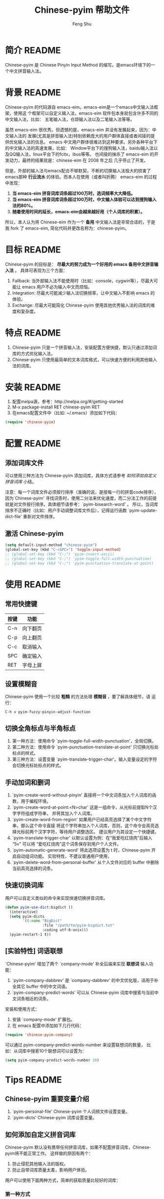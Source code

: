 #+TITLE: Chinese-pyim 帮助文件
#+AUTHOR: Feng Shu
#+EMAIL: tumashu@163.com
#+STARTUP: align fold nodlcheck oddeven intestate
#+LANGUAGE: zh-CN
#+OPTIONS: H:3 num:t toc:t \n:nil ::t |:t ^:t -:t f:t *:t tex:nil d:(HIDE) tags:not-in-toc
#+PROPERTY: header-args:emacs-lisp :eval no
* 开发者README                                               :noexport:devel:
** 如何加载开发工具
#+BEGIN_SRC emacs-lisp
(require 'chinese-pyim-devtools)
#+END_SRC

** 如何导出代码和文档
每次编辑过这个文件后，记得运行下面的命令来重新生成文档和代码。

#+BEGIN_EXAMPLE
M-x pyim-devtools-tangle-and-export
#+END_EXAMPLE

如果编辑了 chinese-pyim-devtools.el 相关的内容，请首先运行。

#+BEGIN_EXAMPLE
M-x org-babel-execute-buffer
#+END_EXAMPLE

然后在运行上述导出命令。

* 简介                                                               :README:
Chinese-pyim 是 Chinese Pinyin Input Method 的缩写。是emacs环境下的一个中文拼音输入法。
* 背景                                                               :README:
Chinese-pyim 的代码源自 emacs-eim。emacs-eim是一个emacs中文输入法框架，使用这
个框架可以自定义输入法，emacs-eim 软件包本身就包含许多不同的中文输入法，比如：
五笔输入法，仓颉输入法以及二笔输入法等等。

虽然 emacs-eim 很优秀。但遗憾的是，emacs-eim 并没有发展起来，因为：中文输入法的
发展(尤其是拼音输入法)特别依赖庞大的用户群体直接或者间接的提供优化输入法的信息。
emacs 中文用户群体很难达到这种要求。另外各种平台下的中文输入法的高速发展，比如：
Window平台下的搜狗输入法，baidu输入法以及QQ输入法，linux平台下的fcitx，ibus等等。
也间接的抹杀了 emacs-eim 的开发动力，最终的结果就是：chinese-eim 在 2008 年之后
几乎停止了开发。

但是，外部的输入法与emacs配合不够默契，不断的切换输入法极大的损害了emacs那种
*行云流水* 的体验。而本人在使用（或者叫折腾） emacs-eim 的过程中发现：

1. *当 emacs-eim 拼音词库词条超过100万时，选词频率大大降低。*
2. *当 emacs-eim 拼音词库词条超过100万时，中文输入体验可以达到搜狗输入法的80%。*
3. *随着使用时间的延长，emacs-eim会越来越好用（个人词库的积累）。*

所以，本人认为将 Chinese-eim 作为一个 *备用* 中文输入法是非常合适的，于是我 fork 了
emacs-eim, 简化代码并更改名称为：chinese-pyim。
* 目标                                                               :README:
Chinese-pyim 的目标是： *尽最大的努力成为一个好用的 emacs 备用中文拼音输入法* 。
具体可表现为三个方面：

1. Fallback:     当外部输入法不能使用时（比如：console，cygwin等），尽最大可能让 emacs 用户不必为输入中文而烦恼。
2. Integration:  尽最大可能减少输入法切换频率，让中文输入不影响 emacs 的体验。
3. Exchange:     尽最大可能简化 Chinese-pyim 使用其他优秀输入法的词库的难度和复杂度。

* 特点                                                               :README:
1. Chinese-pyim 只是一个拼音输入法，安装配置方便快捷，默认只通过添加词库的方式优化输入法。
2. Chinese-pyim 只使用最简单的文本词库格式，可以快速方便的利用其他输入法的词库。
* 安装                                                               :README:
1. 配置melpa源，参考：http://melpa.org/#/getting-started
2. M-x package-install RET chinese-pyim RET
3. 在emacs配置文件中（比如: ~/.emacs）添加如下代码：

#+BEGIN_SRC emacs-lisp
(require 'chinese-pyim)
#+END_SRC

* 配置                                                               :README:
** 添加词库文件
可以使用三种方法为 Chinese-pyim 添加词库，具体方式请参考 [[如何添加自定义拼音词库]] 小结。

注意：每一个词库文件必须按行排序（准确的说，是按每一行的拼音code排序），
因为`Chinese-pyim' 寻找词条时，使用二分法来优化速度，而二分法工作的前提
就是对文件按行排序。具体细节请参考：`pyim-bisearch-word' 。
所以，当词库排序不正确时（比如：用户手动调整词库文件后），记得运行函数
`pyim-update-dict-file' 重新对文件排序。

** 激活 Chinese-pyim
#+BEGIN_SRC emacs-lisp
(setq default-input-method "chinese-pyim")
(global-set-key (kbd "C-<SPC>") 'toggle-input-method)
;; (global-set-key (kbd "C-;") 'pyim-insert-ascii)
;; (global-set-key (kbd "C-;") 'pyim-toggle-full-width-punctuation)
;; (global-set-key (kbd "C-;") 'pyim-punctuation-translate-at-point)
#+END_SRC

** 首次运行 Chinese-pyim                                           :noexport:
如果用户没有安装任何词库，第一次运行会出现提示，以帮助用户安装词库，
在 Chinese-pyim.el 中使用一个变量保存这些信息。

#+NAME: pyim-dict-help-string
#+BEGIN_SRC emacs-lisp :results value silent :noweb yes
(defvar pyim-dict-help-string
  "Chinese-pyim 没有可用词库！！！

拼音词库是 Chinese-pyim 使用顺手与否的关键。根据经验估计：
1. 当词库词条超过100万时(词库文件>20M)，Chinese-pyim 选词频率大大降低。
2. 当词库词条超过100万时，Chinese-pyim 中文输入体验可以达到搜狗输入法的80%%。

赶时间的朋友可以直接下载其他 Chinese-pyim 用户现成的拼音词库，比如，某个同学
自己使用的词库：BigDict，这个词库词条数量大于100万，文件大小大于20M，可以显著
增强 Chinese-pyim 的输入体验，(注意：请使用另存为，不要直接点击链接)。

  https://github.com/tumashu/chinese-pyim-bigdict/blob/master/pyim-bigdict.txt?raw=true

下载上述拼音词库后，运行 `pyim-add-dict' ，按照命令提示，将词库文件信息添加到
 `pyim-dicts' 中，最后运行命令 `pyim-restart' 或者重启emacs。。

喜欢折腾的用户可以从下面几个途径获得 Chinese-pyim 更详细的信息。
1. 使用 `C-h v pyim-dicts' 了解 `Chinese-pyim' 词库文件格式，
2. 了解如何导入其它输入法的词库。
   1. 使用 package 管理器查看 Chinese-pyim 包的简介
   2. 阅读 chinese-pyim.el 文件 Commentary
   3. 查看 Chinese-pyim 在线 README：https://github.com/tumashu/chinese-pyim")
#+END_SRC

* 使用                                                               :README:
** 常用快捷键
| 按键 | 功能     |
|------+----------|
| C-n  | 向下翻页 |
| C-p  | 向上翻页 |
| C-c  | 取消输入 |
| SPC  | 确定输入 |
| RET  | 字母上屏 |

** 设置模糊音
Chinese-pyim 使用一个比较 *粗糙* 的方法处理 *模糊音* ，要了解具体细节，请
运行：

#+BEGIN_EXAMPLE
C-h v pyim-fuzzy-pinyin-adjust-function
#+END_EXAMPLE

** 切换全角标点与半角标点

1. 第一种方法：使用命令 `pyim-toggle-full-width-punctuation'，全局切换。
2. 第二种方法：使用命令 `pyim-punctuation-translate-at-point' 只切换光标处标点的样式。
3. 第三种方法：设置变量 `pyim-translate-trigger-char'。输入变量设定的字符会切换光标处标点的样式。

** 手动加词和删词

1. `pyim-create-word-without-pinyin' 直接将一个中文词条加入个人词库的函数，用于编程环境。
2. `pyim-create-word-at-point:<N>char' 这是一组命令，从光标前提取N个汉字字符组成字符串，
   并将其加入个人词库。
3. `pyim-create-word-from-region' 如果用户已经高亮选择了某个中文字符串，那么这个命令直接
   将这个字符串加入个人词库，否则，这个命令会高亮选择光标前两个汉字字符，等待用户调整选区。
   建议用户为其设定一个快捷键。
4. `pyim-translate-trigger-char' 以默认设置为例：在“我爱吃红烧肉”后输入“5v” 可以将
   “爱吃红烧肉”这个词条保存到用户个人文件。
5. `pyim-automatic-generate-word' 将此选项设置为 t 时，Chinese-pyim 开启自动组词功能。
   实验特性，不建议普通用户使用，
6. `pyim-delete-word-from-personal-buffer' 从个人文件对应的 buffer 中删除当前高亮选择的词条。

** 快速切换词库
用户可以自定义类似的命令来实现快速切换拼音词库。

#+BEGIN_SRC emacs-lisp
(defun pyim-use-dict:bigdict ()
  (interactive)
  (setq pyim-dicts
        '((:name "BigDict"
                 :file "/path/to/pyim-bigdict.txt"
                 :coding utf-8-unix)))
  (pyim-restart-1 t))
#+END_SRC

** [实验特性] 词语联想

`Chinese-pyim' 增加了两个 `company-mode' 补全后端来实现 *联想词* 输入功能：

1. `pyim-company-dabbrev' 是 `company-dabbrev' 的中文优化版，适用于补全其它 buffer 中的中文词语。
2. `pyim-company-predict-words' 可以从 Chinese-pyim 词库中搜索与当前中文词条相近的词条。

安装和使用方式：

1. 安装 `company-mode' 扩展包。
2. 在 emacs 配置中添加如下几行代码：

#+BEGIN_SRC emacs-lisp
(require 'chinese-pyim-company)
#+END_SRC

可以通过 pyim-company-predict-words-number 来设置联想词的数量，
比如：从词库中搜索10个联想词可以设置为：

#+BEGIN_SRC emacs-lisp
(setq pyim-company-predict-words-number 10)
#+END_SRC

* Tips                                                               :README:
** Chinese-pyim 重要变量介绍
1. `pyim-personal-file' Chinese-pyim 个人词频文件设置变量。
2. `pyim-dicts'  Chinese-pyim 词库设置变量。
** 如何添加自定义拼音词库
Chinese-pyim 默认没有携带任何拼音词库，如果不配置拼音词库，Chinese-pyim将不能正常工作。
这样做的原因有两个：

1. 防止侵犯其他输入法的版权。
2. 防止自带词库质量太差，影响用户体验。

用户可以使用下面两种方式，简单的获取质量比较好的词库：
*** 第一种方式

获取其他 Chinese-pyim 用户的拼音词库，比如，某个同学测试 Chinese-pyim 时创建了一个
中文拼音词库，词条数量大于100万，文件大小大于20M，(注意：请使用另存为，不要直接点击链接)。

https://github.com/tumashu/chinese-pyim-bigdict/blob/master/pyim-bigdict.txt?raw=true

其他同学可以下载上述词库来体验一下超大词库为 Chinese-pyim 带来的巨大变化。

下载上述词库后，运行 `pyim-add-dict' ，按照命令提示，将下载得到的词库文件信息添加
到 `pyim-dicts' 中，最后运行命令 `pyim-restart' 或者重启emacs。

*** 第二种方式

使用词库转换工具将其他输入法的词库转化为Chinese-pyim使用的词库：这里只介绍windows平
台下的一个词库转换软件：

1. 软件名称： "imewlconverter"
2. 中文名称：“深蓝词库转换”。
3. 下载地址： http://code.google.com/p/imewlconverter/
4. 依赖平台:  "Microsoft .NET Framework 2.0"

首先从其他拼音输入法网站上获取所需词库，使用下述自定义输出格式转换词库文件，然后将转
换得到的内容保存到文件中。

#+BEGIN_EXAMPLE
shen,lan,ci,ku 深蓝词库
#+END_EXAMPLE

将文件中所有","替换为"-"，得到的文件每一行都类似：

#+BEGIN_EXAMPLE
shen-lan-ci-ku 深蓝词库
#+END_EXAMPLE

最后，使用命令 `pyim-add-dict' ，将转换得到的词库文件的信息添加到 `pyim-dicts' 中，
完成后运行命令 `pyim-restart' 或者重启emacs。

*** 第三种方式

获取中文词条，然后添加拼音code。中文词条的获取途径很多，比如：

1. 从其它输入法中导出。
2. 获取中文文章，通过分词系统分词得到。
3. 中文处理工具自带的dict。
4. 其它。

Chinese-pyim 下面两个命令可以为中文词条添加拼音Code，从而生成可用词库：

1. `pyim-article2dict-chars' 将文章中游离汉字字符转换为拼音词库。
2. `pyim-article2dict-words' 将文章中中文词语转换为拼音词库。
3. `pyim-article2dict-misspell-words' 将文章中连续的游离词组成字符串后，转换为拼音词库。

注意：在运行上述两个命令之前，必须确保待转换的文章中，中文词汇已经使
用 *空格* 强制隔开。

最后将生成的词库按上述方法添加到 Chinese-pyim 中就可以了。

** 如何手动安装和管理词库
这里假设有两个词库文件：

1. /path/to/pyim-dict1.txt
2. /path/to/pyim-dict2.txt

在~/.emacs文件中添加如下一行配置。

#+BEGIN_SRC emacs-lisp
(setq pyim-dicts
      '((:name "dict1" :file "/path/to/pyim-dict1.txt" :coding gbk-dos)
        (:name "dict2" :file "/path/to/pyim-dict2.txt" :coding gbk-dos)))
#+END_SRC

** 将汉字字符串转换为拼音字符串
下面两个函数可以将中文字符串转换的拼音字符串或者列表，用于 emacs-lisp 编程。

1. `pyim-hanzi2pinyin' （考虑多音字）
2. `pyim-hanzi2pinyin-simple'  （不考虑多音字）

* 代码：chinese-pyim.el                                       :noexport:code:
** 文件HEAD
#+BEGIN_SRC emacs-lisp :noweb yes :tangle chinese-pyim.el
;;; chinese-pyim.el --- Chinese pinyin input method

;; Copyright 2006 Ye Wenbin
;;           2014-2015 Feng Shu
;;
;; Author: Ye Wenbin <wenbinye@163.com>, Feng Shu <tumashu@163.com>
;; URL: https://github.com/tumashu/chinese-pyim
;; Package-Requires: ((cl-lib "0.5"))
;; Version: 0.0.1
;; Keywords: convenience, Chinese, pinyin, input-method

;; This program is free software; you can redistribute it and/or modify
;; it under the terms of the GNU General Public License as published by
;; the Free Software Foundation; either version 2, or (at your option)
;; any later version.
;;
;; This program is distributed in the hope that it will be useful,
;; but WITHOUT ANY WARRANTY; without even the implied warranty of
;; MERCHANTABILITY or FITNESS FOR A PARTICULAR PURPOSE.  See the
;; GNU General Public License for more details.
;;
;; You should have received a copy of the GNU General Public License
;; along with this program; if not, write to the Free Software
;; Foundation, Inc., 675 Mass Ave, Cambridge, MA 02139, USA.

;;; Commentary:
;;
;; 注意: ** 不要手动编辑这个文件（这个文件是 tangle chinese-pyim.org 文件得到的） **
;;
;; <<insert-readme()>>

;;; Code:
#+END_SRC

** 自定义变量
#+BEGIN_SRC emacs-lisp :noweb yes :tangle chinese-pyim.el
(require 'cl-lib)
(require 'help-mode)

(defgroup chinese-pyim nil
  "Chinese pinyin input method"
  :group 'leim)

(defcustom pyim-personal-file (locate-user-emacs-file "pyim/pyim-personal.txt")
  "这个文件用来保存用户曾经输入过的中文词条，和这些词条输入的先后顺序。

随着 `Chinese-pyim' 使用时间的延长，这个文件会保存越来越多的用户个人常用的词条，
相应的 `Chinese-pyim' 也会越来越顺手，所以：建议用户做好备份，同时也提醒用户注
意保护隐私，不要随意将这个文件泄露他人。

这个文件的格式与 `Chinese-pyim' 词库的格式完全一致，`Chinese-pyim' 使用与词库一样
的方法处理这个文件，同时，当输入法搜索词条时，这个文件里的词条最先使用。但是，这个
文件不是让用户添加自定义词库的。因为：emacs关闭之前，`Chinese-pyim' 会自动
更新这个文件，将编辑过的内容覆盖，所以不建议普通用户手动编辑这个文件，
BUG：当用户错误的将这个变量设定为其他重要文件时，也存在文件内容破坏的风险。

如果用户需要手动为 `Chinese-pyim' 添加新词条，请使用其自带的词库功能，具体请参
考变量 `pyim-dicts'。

当这个文件中的词条数量增长到一定程度，用户可以直接将这个文件转换为词库。
"
  :group 'chinese-pyim
  :type 'file)

(defcustom pyim-dicts nil
  "一个列表，用于保存 `Chinese-pyim' 的词库信息，每一个 element 都代表一条词库的信息。
用户可以使用 `pyim-add-dict' 命令来添加词库信息，每一条词库信息都使用一个 plist 来
表示，比如：

    (:name \"100万大词库\"
     :file \"/path/to/pinyin-bigdict.txt\"
     :coding utf-8-unix)

其中：
1. `:name'   代表词库名称，用户可以按照喜好来确定。
2. `:coding' 表示词库文件使用的编码。
3. `:file'   表示词库文件，

每一个词库文件都是简单的文本文件。文件每一行都类似：

    ni-hao 你好 拟好

第一个空格之前的内容为code（拼音），第一个空格之后为中文词条列表。
`Chinese-pyim' 词库不使用其他特殊格式，词库也不处理中文标点符号。

但要注意：词库文件必须按行排序（准确的说，是按每一行的 code 排序），因为
`Chinese-pyim' 寻找词条时，使用二分法来优化速度，而二分法工作的前提就是对
文件按行排序。具体细节请参考：`pyim-bisearch-word' 。当用户手动调整词库文
件后，记得运行 `pyim-update-dict-file' 来对文件排序。"
  :group 'chinese-pyim
  :type 'list)

(defcustom pyim-punctuation-dict
  '(("'" "‘" "’")
    ("\"" "“" "”")
    ("_" "――")
    ("^" "……")
    ("]" "】")
    ("[" "【")
    ("@" "◎")
    ("?" "？")
    (">" "》")
    ("=" "＝")
    ("<" "《")
    (";" "；")
    (":" "：")
    ("/" "、")
    ("." "。")
    ("-" "－")
    ("," "，")
    ("+" "＋")
    ("*" "×")
    (")" "）")
    ("(" "（")
    ("&" "※")
    ("%" "％")
    ("$" "￥")
    ("#" "＃")
    ("!" "！")
    ("`" "・")
    ("~" "～")
    ("}" "』")
    ("|" "÷")
    ("{" "『"))
  "标点符号表。"
  :group 'chinese-pyim
  :type 'list)

(defcustom pyim-translate-trigger-char ?v
  "光标前面的字符为标点符号时，按这个字符可以切换前面的标点
符号的样式（半角/全角）

当光标前面为中文字符串时，输入 <num>v 可以用于保存自定义词条。"
  :group 'chinese-pyim
  :type 'character)

(defcustom pyim-fuzzy-pinyin-adjust-function
  'pyim-fuzzy-pinyin-adjust-1
  "Chinese-pyim的核心并不能处理模糊音，这里提供了一个比较
 ,*粗糙* 的方法来处理模糊音。

假如：用户输入了一个错误的拼音“ying-gai”，用户可以通过快
捷键运行一个函数，将“ing” 替换 “in”，得到 “yin-gai”
对应的词语。

这种处理方式能力有限，一次不能处理太多的模糊音，用户需要根据
自己的需要，自定义模糊音处理函数。

模糊音处理函数可以参考：`pyim-pinyin-fuzzy-adjust-1'
"
  :group 'chinese-pyim
  :type 'function)

(defcustom pyim-select-word-finish-hook nil
  "Chinese-pyim 选词完成时运行的hook，

Chinese-pyim 使用这个 hook 处理联想词，用户可以使用
这个 hook 调用来调用外部的补全系统等工作。"
  :group 'chinese-pyim
  :type 'hook)

(defcustom pyim-automatic-generate-word nil
  "自动组词功能，这个选项设置为 t 时，Chinese-pyim 会
将当前光标前2个或者3个汉字组成的字符串，加入个人词库。"
  :group 'chinese-pyim
  :type 'boolean)

(defcustom pyim-page-length 9
  "每页显示的词条数目"
  :group 'chinese-pyim
  :type 'number)

(defface pyim-string-face '((t (:underline t)))
  "Face to show current string"
  :group 'chinese-pyim)
#+END_SRC

** 内部变量
#+BEGIN_SRC emacs-lisp :noweb yes :tangle chinese-pyim.el
;;;  variable declare
(defvar pyim-title "灵拼" "Chinese-pyim 在 mode-line 中显示的名称。")
(defvar pyim-buffer-name " *Chinese-pyim*")
(defvar pyim-buffer-list nil
  "一个列表，用来保存词库文件与 buffer 的对应信息。
1. 每个元素都是一个 alist。
2. 每一个 alist 都包含两个部份：
   1. buffer 词库文件导入时创建的 buffer (用户不可见)。
   2. file   词库文件的路径。")
(defvar pyim-active-function nil)
(defvar pyim-current-key "" "已经输入的代码")
(defvar pyim-current-str "" "当前选择的词条")
(defvar pyim-input-ascii nil
  "是否开启 Chinese-pyim 英文输入模式。")

(defvar pyim-separate-char-history nil
  "纪录连续输入的单个汉字，当输入词组后，这个变量设置为 nil。
这个变量主要用于自动组词功能。")

(defvar pyim-current-choices nil
  "所有可选的词条，是一个list。
1. CAR 部份是可选的词条，一般是一个字符串列表。
   也可以含有list。但是包含的list第一个元素必须是将要插入的字符串。
2. CDR 部分是一个 Association list。通常含有这样的内容：
   1. pos 上次选择的位置
   2. completion 下一个可能的字母（如果 pyim-do-completion 为 t）")

(defvar pyim-current-predict-words nil
  "用来纪录联想得到的词条，有利于将联想词和正常词分开处理。")

(defvar pyim-current-pos nil "当前选择的词条在 pyim-current-choices 中的位置")
(defvar pyim-guidance-str "" "显示可选词条的字符串")
(defvar pyim-translating nil "记录是否在转换状态")
(defvar pyim-overlay nil "显示当前选择词条的 overlay")
(defvar pyim-guidance-frame nil)
(defvar pyim-guidance-buf nil)

(defvar pyim-load-hook nil)
(defvar pyim-active-hook nil)

(defvar pyim-stop-function nil)
(defvar pyim-translate-function 'pyim-default-translate)
(defvar pyim-add-completion-function nil)
(defvar pyim-format-function 'pyim-format)
(defvar pyim-handle-function 'pyim-handle-string)

(defvar pyim-punctuation-escape-list (number-sequence ?0 ?9)
  "Punctuation will not insert after this characters.
If you don't like this funciton, set the variable to nil")

(defvar pyim-punctuation-translate-p t
  "*Non-nil means will translate punctuation.")

(defvar pyim-pair-punctuation-status
  '(("\"" nil) ("'" nil))
  "成对标点符号切换状态")

(defvar pyim-shen-mu
  '("b" "p" "m" "f" "d" "t" "n" "l" "g" "k" "h"
    "j" "q" "x" "z" "c" "s" "zh" "ch" "sh" "r" "y" "w"))

(defvar pyim-yun-mu
  '("a" "o" "e" "i" "u" "v" "ai" "ei" "ui" "ao" "ou" "iu"
    "ie" "ia" "ua" "ve" "er" "an" "en" "in" "un" "vn" "ang" "iong"
    "eng" "ing" "ong" "uan" "uang" "ian" "iang" "iao" "ue"
    "uai" "uo"))

(defvar pyim-valid-yun-mu
  '("a" "o" "e" "ai" "ei" "ui" "ao" "ou" "er" "an" "en"
    "ang" "eng"))

(defvar pyim-char-table (make-vector 1511 nil))
(defvar pyim-position nil)
(defvar pyim-pinyin-list nil)

<<pyim-dict-help-string>>

(defvar pyim-mode-map
  (let ((map (make-sparse-keymap))
        (i ?\ ))
    (while (< i 127)
      (define-key map (char-to-string i) 'pyim-self-insert-command)
      (setq i (1+ i)))
    (setq i 128)
    (while (< i 256)
      (define-key map (vector i) 'pyim-self-insert-command)
      (setq i (1+ i)))
    (dolist (i (number-sequence ?1 ?9))
      (define-key map (char-to-string i) 'pyim-number-select))
    (define-key map " " 'pyim-select-current)
    (define-key map [backspace] 'pyim-delete-last-char)
    (define-key map (kbd "M-DEL") 'pyim-backward-kill-py)
    (define-key map (kbd "M-g") (lambda ()
                                  (interactive)
                                  (funcall pyim-fuzzy-pinyin-adjust-function)))
    (define-key map [delete] 'pyim-delete-last-char)
    (define-key map "\177" 'pyim-delete-last-char)
    (define-key map "\C-n" 'pyim-next-page)
    (define-key map "\C-p" 'pyim-previous-page)
    (define-key map "=" 'pyim-next-page)
    (define-key map "-" 'pyim-previous-page)
    (define-key map "\M-n" 'pyim-next-page)
    (define-key map "\M-p" 'pyim-previous-page)
    (define-key map "\C-m" 'pyim-quit-no-clear)
    (define-key map "\C-c" 'pyim-quit-clear)
    (define-key map "\C-g" 'pyim-quit-clear)
    map)
  "Keymap")

(defvar pyim-local-variable-list
  '(pyim-page-length

    pyim-current-key
    pyim-current-str
    pyim-current-choices
    pyim-current-pos
    ;; pyim-current-predict-words
    pyim-guidance-str
    pyim-translating
    pyim-overlay
    pyim-guidance-frame
    pyim-guidance-buf

    pyim-load-hook
    pyim-active-hook

    pyim-translate-function
    pyim-format-function
    pyim-handle-function
    pyim-add-completion-function
    pyim-stop-function

    input-method-function
    inactivate-current-input-method-function
    describe-current-input-method-function

    pyim-pair-punctuation-status

    pyim-pinyin-list
    pyim-pinyin-position)
  "A list of buffer local variable")

(dolist (var pyim-local-variable-list)
  (make-variable-buffer-local var)
  (put var 'permanent-local t))
#+END_SRC
** 函数和命令
#+BEGIN_SRC emacs-lisp :tangle chinese-pyim.el
(defun pyim-create-template-dict (file)
  "生成模版词库。"
  (condition-case error
      (unless (file-exists-p file)
        (with-temp-buffer
          (erase-buffer)
          (insert ";; -*- coding: utf-8 -*-\n")
          (make-directory (file-name-directory file) t)
          (write-file (expand-file-name file))
          (message "自动创建 Chinese-pyim 文件: %s" file)))
    (error
     (warn "`Chinese-pyim' 模版词库创建失败！" ))))

(defun pyim-dict-name-available-p (dict-name)
  "查询 `pyim-dicts' 中 `:name' 为 `dict-name' 的词库信息是否存在。
这个函数主要用于词库 package。"
  (cl-some (lambda (x)
             (let ((name (plist-get x :name)))
               (string= name dict-name)))
           pyim-dicts))

(defun pyim-dict-file-available-p (dict-file)
  "查询 `pyim-dicts' 中 `:file' 为 `dict-file' 的词库信息是否存在。
这个函数主要用于词库 package。"
  (cl-some (lambda (x)
             (let ((file (plist-get x :file)))
               (string= (expand-file-name file)
                        (expand-file-name dict-file))))
           pyim-dicts))

(defun pyim-add-dict ()
  "为 `pyim-dicts' 添加词库信息，然后 `pyim-dicts' 将通过
`customize-save-variable' 函数保存到用户emacs配置中"
  (interactive)
  (let (dict name file coding first-used)
    (setq name (read-from-minibuffer "请输入词库名称： "))
    (setq file (read-file-name "请选择词库文件： " "~/"))
    (setq coding (completing-read "词库文件编码: "
                                  '("utf-8-unix" "cjk-dos" "gb18030-dos")
                                  nil t nil nil "utf-8-unix"))
    (setq first-used  (yes-or-no-p "是否让 Chinese-pyim 优先使用词库？ "))
    (setq dict `(:name ,name :file ,file :coding ,(intern coding)))
    (if first-used
        (add-to-list 'pyim-dicts dict)
      (add-to-list 'pyim-dicts dict t))
    ;; 将`pyim-dict'的设置保存到emacs配置文件中。
    (customize-save-variable 'pyim-dicts pyim-dicts)
    (message "添加并保存 Chinese-pyim 输入法词库: (%s)，运行 `pyim-restart' 命令或者重启 emacs 后生效！" name)))

(defun pyim-show-help (string)
  "显示 Chinese-pyim 帮助信息，让用户快速的了解如何安装词库。"
  (let ((buffer-name "*Chinese-pyim-dict-help*"))
    (with-output-to-temp-buffer buffer-name
      (set-buffer buffer-name)
      (when (featurep 'org)
        (org-mode))
      (setq truncate-lines 1)
      (insert string)
      (goto-char (point-min)))))

;;;  read file functions
(defun pyim-load-file ()
  "为每一个词库文件创建一个buffer(这些buffer用户不可见)，然后将各个词库文件的内容插入
与之对应的buffer。最后返回一个包含所有buffer对象以及词库文件名的alist。

`pyim-personal-file' 文件最先导入。然后按照先后顺序导入 `pyim-dicts' 中定义的词库
排在最前面的词库首先被加载，相同的词库文件只加载一次。
"
  (let ((personal-file (expand-file-name pyim-personal-file))
        (dicts-list pyim-dicts)
        (bufname pyim-buffer-name)
        buflist buf file coding)
    (save-excursion
      (unless (file-exists-p personal-file)
        ;; 如果 `pyim-personal-file' 对应的文件不存在，
        ;; 创建一个模版文件。
        (pyim-create-template-dict personal-file))
      (setq buf (pyim-read-file personal-file bufname))
      (setq buflist (append buflist (list buf)))
      (if dicts-list
          (dolist (dict dicts-list)
            (cond
             ((and (listp dict) (plist-get dict :file))
              (setq file (expand-file-name (plist-get dict :file)))
              (setq coding (plist-get dict :coding))
              (if (and (file-exists-p file)
                       (not (pyim-file-load-p file buflist)))
                  (setq buflist (append buflist (list (pyim-read-file file bufname coding))))
                (message "忽略导入重复的词库文件：%s。" file)))
             ((stringp dict)
              (setq file (expand-file-name dict))
              (if (and (file-exists-p file)
                       (not (pyim-file-load-p file buflist)))
                  (setq buflist (append buflist (list (pyim-read-file file bufname))))
                (message "忽略导入重复的词库文件：%s。" file)))))
        ;; 当用户没有设置词库信息时，弹出帮助信息。
        (pyim-show-help pyim-dict-help-string)))
    buflist))

(defun pyim-file-load-p (file buflist)
  "判断 file 是否已经加载"
  (cl-some (lambda (x)
             (rassoc file x))
           buflist))

(defun pyim-read-file (file name &optional coding)
  (with-current-buffer (generate-new-buffer name)
    (if coding
        (let ((coding-system-for-read coding))
          (insert-file-contents file))
      (insert-file-contents file))
    `(("buffer" . ,(current-buffer))
      ("file" . ,file))))

(defun pyim-save-personal-file ()
  "与 `pyim-personal-file' 文件对应的buffer在 `Chinese-pyim' 使用期间不断更新。
这个函数将更新后的内容保存到`pyim-personal-file' 文件中，

这个函数默认作为`kill-emacs-hook'使用。"
  (interactive)
  (let* ((element (car pyim-buffer-list))
         (buffer (cdr (assoc "buffer" element)))
         (file (cdr (assoc "file" element))))
    (when (buffer-live-p buffer)
      (with-current-buffer buffer
        (save-restriction
          (if (file-exists-p file)
              (progn (write-region (point-min) (point-max) file)
                     (message "更新 Chinese-pyim 文件：%s。" file))
            (message "Chinese-pyim 文件：%s 不存在。" file)))))))

;;;  common functions
(defsubst pyim-delete-region ()
  "Delete the text in the current translation region of E+."
  (if (overlay-start pyim-overlay)
      (delete-region (overlay-start pyim-overlay)
                     (overlay-end pyim-overlay))))

;;; steal from emms-compat.el. Is this a good idea?
(when (not (fboundp 'emms-delete-if))
  (defun emms-delete-if (predicate seq)
    "Remove all items satisfying PREDICATE in SEQ.
This is a destructive function: it reuses the storage of SEQ
whenever possible."
    ;; remove from car
    (while (when (funcall predicate (car seq))
             (setq seq (cdr seq))))
    ;; remove from cdr
    (let ((ptr seq)
          (next (cdr seq)))
      (while next
        (when (funcall predicate (car next))
          (setcdr ptr (if (consp next)
                          (cdr next)
                        nil)))
        (setq ptr (cdr ptr))
        (setq next (cdr ptr))))
    seq))

(defun pyim-subseq (list from &optional to)
  (if (null to) (nthcdr from list)
    (butlast (nthcdr from list) (- (length list) to))))

(defun pyim-mod (x y)
  "like `mod', but when result is 0, return Y"
  (let ((base (mod x y)))
    (if (= base 0)
        y
      base)))

(defun pyim-string-emptyp (str)
  (not (string< "" str)))

(defun pyim-line-content (&optional seperaters omit-nulls)
  "用 SEPERATERS 分解当前行，所有参数传递给 split-string 函数"
  (let ((items   (split-string
                  (buffer-substring-no-properties
                   (line-beginning-position)
                   (line-end-position)) seperaters)))
    (if omit-nulls
        (emms-delete-if 'pyim-string-emptyp items)
      items)))

(defsubst pyim-delete-line ()
  (delete-region (line-beginning-position) (min (+ (line-end-position) 1)
                                                (point-max))))

(defsubst pyim-append-string (str)
  "append STR to pyim-current-str"
  (setq pyim-current-str (concat pyim-current-str str)))

(defun pyim-dict-buffer-valid-p ()
  "粗略地确定当前 buffer 是否是一个有效的词库产生的 buffer。
确定标准：

1. buffer 必须多于5行。
2. buffer 中间一行必须包含空格或者TAB。
2. buffer 中间一行必须包含中文字符(\\cc)。

BUG: 这个函数需要进一步优化，使其判断更准确。"
  (when (> (count-lines (point-min) (point-max)) 5)
    (save-excursion
      (let ((mid (/ (+ (point-min) (point-max)) 2))
            ccode)
        (goto-char mid)
        (beginning-of-line)
        (and (re-search-forward "[ \t]" (line-end-position) t)
             (re-search-forward "\\cc" (line-end-position) t))))))

(defun pyim-bisearch-word (code start end)
  (let ((mid (/ (+ start end) 2))
        ccode)
    (goto-char mid)
    (beginning-of-line)
    (setq ccode (pyim-code-at-point))
    ;;    (message "%d, %d, %d: %s" start mid end ccode)
    (if (string= ccode code)
        (pyim-line-content)
      (if (> mid start)
          (if (string< ccode code)
              (pyim-bisearch-word code mid end)
            (pyim-bisearch-word code start mid))))))

(defun pyim-code-at-point ()
  "Before calling this function, be sure that the point is at the
beginning of line"
  (save-excursion
    (if (re-search-forward "[ \t]" (line-end-position) t)
        (buffer-substring-no-properties (line-beginning-position) (1- (point)))
      (error "文件类型错误！%s 的第 %d 行没有词条！" (buffer-name) (line-number-at-pos)))))

(defun pyim-sort-and-remove-duplicates (words-list)
  "使用分词后的文章来制作拼音词库时，首先按照词条在文章中
出现的频率对词条排序，然后再删除重复词条。"
  (let ((list (cl-remove-duplicates words-list :test #'equal))
        (count-table (make-hash-table :test #'equal)))
    (dolist (x words-list)
      (let ((value (gethash x count-table)))
        (if value
            (puthash x (1+ value) count-table)
          (puthash x 1 count-table))))
    (sort list (lambda (a b) (> (gethash a count-table)
                                (gethash b count-table))))))

(defun pyim-remove-duplicates-word (&optional sort-by-freq)
  "制作拼音词库时，删除当前行重复出现的词条，
当 `sort-by-freq' 为 t 时，首先按照当前行词条出现频率对词条排序，
然后再删除重复词条，用于：从中文文章构建词库。"
  (interactive)
  (let* (words-list length)
    (setq words-list (pyim-line-content " "))
    (setq length (length words-list))
    (setq words-list
          (if sort-by-freq
              (cons (car words-list) ;; 拼音必须排在第一位
                    (pyim-sort-and-remove-duplicates (cdr words-list)))
            (cl-remove-duplicates words-list :test #'equal)))
    (when (> length (length words-list))
      (pyim-delete-line)
      (insert (mapconcat 'identity words-list " "))
      (insert "\n")
      (goto-char (line-beginning-position)))))

;;;  interface
(defun pyim-check-buffers ()
  "检查所有的 buffer 是否还存在，如果不存在，重新打开文件，如果文件不
存在，从 buffer-list 中删除这个 buffer"
  (let ((buflist pyim-buffer-list)
        (bufname pyim-buffer-name)
        buffer file)
    (dolist (buf buflist)
      (setq buffer (assoc "buffer" buf))
      (setq file (cdr (assoc "file" buf)))
      (unless (buffer-live-p (cdr buffer))
        (if (file-exists-p file)
            (with-current-buffer (generate-new-buffer bufname)
              (insert-file-contents file)
              (setcdr buffer (current-buffer)))
          (message "%s for %s is not exists!" file bufname)
          (setq buflist (remove buf buflist)))))
    t))

(defun pyim-kill-buffers ()
  "删除所有词库文件对应的 buffer ，用于重启 Chinese-pyim 。"
  (let ((buflist pyim-buffer-list)
        buffer)
    (dolist (buf buflist)
      (setq buffer (cdr (assoc "buffer" buf)))
      (when (buffer-live-p buffer)
        (kill-buffer buffer)))))

(defun pyim-inactivate ()
  (interactive)
  (mapc 'kill-local-variable pyim-local-variable-list))

;;;  page format
(defsubst pyim-choice (choice)
  (if (consp choice)
      (car choice)
    choice))

(defun pyim-add-completion ()
  "注意, pyim-add-completion-function 在没有完补全之前返回 nil, 在加完所
有补全之后一定要返回一个 t"
  (if (functionp pyim-add-completion-function)
      (funcall pyim-add-completion-function)
    t))

(defun pyim-current-page ()
  (1+ (/ (1- pyim-current-pos) pyim-page-length)))

(defun pyim-total-page ()
  (1+ (/ (1- (length (car pyim-current-choices))) pyim-page-length)))

(defun pyim-page-start ()
  "计算当前所在页的第一个词条的位置"
  (let ((pos (min (length (car pyim-current-choices)) pyim-current-pos)))
    (1+ (- pos (pyim-mod pos pyim-page-length)))))

(defun pyim-page-end (&optional finish)
  "计算当前所在页的最后一个词条的位置，如果 pyim-current-choices 用
完，则检查是否有补全。如果 FINISH 为 non-nil，说明，补全已经用完了"
  (let* ((whole (length (car pyim-current-choices)))
         (len pyim-page-length)
         (pos pyim-current-pos)
         (last (+ (- pos (pyim-mod pos len)) len)))
    (if (< last whole)
        last
      (if finish
          whole
        (pyim-page-end (pyim-add-completion))))))


;;;  handle function
(defun pyim-handle-string ()
  (let ((str pyim-current-key)
        userpos wordspy)
    (setq pyim-pinyin-list (pyim-split-string str)
          pyim-pinyin-position 0)
    (unless (and (pyim-validp pyim-pinyin-list)
                 (progn
                   (setq userpos (pyim-user-divide-pos str)
                         pyim-current-key (pyim-restore-user-divide
                                           (pyim-pylist-to-string pyim-pinyin-list)
                                           userpos))
                   (setq pyim-current-choices (list (delete-dups (pyim-get-choices pyim-pinyin-list))))
                   (when  (car pyim-current-choices)
                     (setq pyim-current-pos 1)
                     (pyim-format-page)
                     t)))
      (setq pyim-current-str (replace-regexp-in-string "-" "" pyim-current-key))
      (setq pyim-guidance-str (format "%s"
                                      (replace-regexp-in-string
                                       "-" " " pyim-current-key)))
      (pyim-show))))

(defun pyim-format-page ()
  "按当前位置，生成候选词条"
  (let* ((end (pyim-page-end))
         (start (1- (pyim-page-start)))
         (choices (car pyim-current-choices))
         (choice (pyim-subseq choices start end))
         (pos (1- (min pyim-current-pos (length choices))))
         (i 0) rest)
    (setq pyim-current-str (concat (substring pyim-current-str 0 pyim-pinyin-position)
                                   (pyim-choice (nth pos choices)))
          rest (mapconcat (lambda (py)
                            (concat (car py) (cdr py)))
                          (nthcdr (length pyim-current-str) pyim-pinyin-list)
                          "'"))
    (if (string< "" rest)
        (setq pyim-current-str (concat pyim-current-str rest)))
    (setq pyim-guidance-str
          (format "%s[%d/%d]: %s"
                  (replace-regexp-in-string "-" " " pyim-current-key)
                  (pyim-current-page) (pyim-total-page)
                  (mapconcat 'identity
                             (mapcar
                              (lambda (c)
                                (format "%d.%s " (setq i (1+ i))
                                        (if (consp c)
                                            (concat (car c) (cdr c))
                                          c)))
                              choice) " ")))
    (pyim-show)))

(defun pyim-pylist-to-string (pylist)
  "把分解的拼音合并，以便进行查找"
  (mapconcat 'identity
             (mapcar (lambda (w) (concat (car w) (cdr w))) pylist)
             "-"))

;; 将汉字的拼音分成声母和其它
(defun pyim-get-sm (py)
  "从一个拼音字符串中提出第一个声母。"
  (when (and py (string< "" py))
    (let (shenmu yunmu len)
      (if (< (length py) 2)
          (if (member py pyim-shen-mu)
              (cons py "")
            (cons "" py))
        (setq shenmu (substring py 0 2))
        (if (member shenmu pyim-shen-mu)
            (setq py (substring py 2))
          (setq shenmu (substring py 0 1))
          (if (member shenmu pyim-shen-mu)
              (setq py (substring py 1))
            (setq shenmu "")))
        (cons shenmu py)))))

(defun pyim-get-ym (py)
  "从一个拼音字符串中提出第一个韵母"
  (when (and py (string< "" py))
    (let (yunmu len)
      (setq len (min (length py) 5))
      (setq yunmu (substring py 0 len))
      (while (and (not (member yunmu pyim-yun-mu))
                  (> len 0))
        (setq yunmu (substring py 0 (setq len (1- len)))))
      (setq py (substring py len))
      (if (and (string< "" py)
               (not (member (substring py 0 1) pyim-shen-mu))
               (member (substring yunmu -1) pyim-shen-mu)
               (member (substring yunmu 0 -1) pyim-yun-mu))
          (setq py (concat (substring yunmu -1) py)
                yunmu (substring yunmu 0 -1)))
      (cons yunmu py))))

(defun pyim-get-charpy (py)
  "分解一个拼音字符串成声母和韵母。"
  (when (and py (string< "" py))
    (let* ((sm (pyim-get-sm py))
           (ym (pyim-get-ym (cdr sm)))
           (chpy (concat (car sm) (car ym))))
      (if (or (null ym)                 ; 如果韵母为空
              (and (string< "" (car ym)) (not (pyim-get chpy)))) ; 错误的拼音
          (cons sm "")
        (cons (cons (car sm) (car ym)) (cdr ym))))))

;;; 处理输入的拼音
(defun pyim-split-string (py)
  "把一个拼音字符串分解。如果含有 '，优先在这个位置中断，否则，自动分
解成声母和韵母的组合"
  (when (and py (string< "" py))
    (apply 'append
           (mapcar (lambda (p)
                     (let (chpy pylist)
                       (setq p (replace-regexp-in-string "[ -]" "" p))
                       (while (when (string< "" p)
                                (setq chpy (pyim-get-charpy p))
                                (setq pylist (append pylist (list (car chpy))))
                                (setq p (cdr chpy))))
                       pylist))
                   (split-string py "'")))))

(defun pyim-validp (pylist)
  "检查得到的拼音是否含有声母为空，而韵母又不正确的拼音"
  (let ((valid t) py)
    (while (progn
             (setq py (car pylist))
             (if (and (not (string< "" (car py)))
                      (not (member (cdr py) pyim-valid-yun-mu)))
                 (setq valid nil)
               (setq pylist (cdr pylist)))))
    valid))

(defun pyim-user-divide-pos (py)
  "检测出用户分割的位置"
  (setq py (replace-regexp-in-string "-" "" py))
  (let (poslist (start 0))
    (while (string-match "'" py start)
      (setq start (match-end 0))
      (setq poslist (append poslist (list (match-beginning 0)))))
    poslist))

(defun pyim-restore-user-divide (py pos)
  "按检测出的用户分解的位置，重新设置拼音"
  (let ((i 0) (shift 0) cur)
    (setq cur (car pos)
          pos (cdr pos))
    (while (and cur (< i (length py)))
      (if (= (aref py i) ?-)
          (if (= i (+ cur shift))
              (progn
                (aset py i ?')
                (setq cur (car pos)
                      pos (cdr pos)))
            (setq shift (1+ shift))))
      (setq i (1+ i)))
    (if cur (setq py (concat py "'")))  ; the last char is `''
    py))

;;;  词组选择解析
(defun pyim-get-choices (pylist)
  "得到可能的词组和汉字。例如：

 (pyim-get-choices  (pyim-split-string \"pin-yin\"))
  => (#(\"拼音\" 0 2 (py (\"pin-yin\"))) \"拼\" \"品\" \"贫\" \"苹\" \"聘\" \"频\" \"拚\" \"颦\" \"牝\" \"嫔\" \"姘\" \"嚬\")

 (pyim-get-choices  (pyim-split-string \"pin-yin\"))
 => (#(\"拼音\" 0 2 (py ((\"p\" . \"in\") (\"y\" . \"\")))) #(\"贫铀\" 0 2 (py ((\"p\" . \"in\") (\"y\" . \"\")))) #(\"聘用\" 0 2 (py ((\"p\" . \"in\") (\"y\" . \"\")))) \"拼\" \"品\" \"贫\" \"苹\" \"聘\" \"频\" \"拚\" \"颦\" \"牝\" \"嫔\" \"姘\" \"嚬\")

"
  (let (choice words chars wordspy choice)
    (setq wordspy (pyim-possible-words-py pylist))
    (if wordspy
        (setq words (pyim-possible-words wordspy)))
    (setq chars (pyim-get (concat (caar pylist) (cdar pylist)))
          choice (append words chars))))

(defun pyim-possible-words (wordspy)
  "根据拼音得到可能的词组。例如：
  (pyim-possible-words '((\"p-y\" (\"p\" . \"in\") (\"y\" . \"\"))))
    => (#(\"拼音\" 0 2 (py ((\"p\" . \"in\") (\"y\" . \"\")))) #(\"贫铀\" 0 2 (py ((\"p\" . \"in\") (\"y\" . \"\")))) #(\"聘用\" 0 2 (py ((\"p\" . \"in\") (\"y\" . \"\")))))

"
  (let (words)
    (dolist (word (reverse wordspy))
      (if (listp word)
          (setq words (append words (pyim-match-word (pyim-get (car word))
                                                     (cdr word))))
        (setq words (append words (mapcar (lambda (w)
                                            (propertize w 'py (list word)))
                                          (pyim-get word))))))
    words))

(defun pyim-possible-words-py (pylist)
  "所有可能的词组拼音。从第一个字开始，每个字断开形成一个拼音。如果是
完整拼音，则给出完整的拼音，如果是给出声母，则为一个 CONS CELL，CAR 是
拼音，CDR 是拼音列表。例如：

 (setq foo-pylist (pyim-split-string \"pin-yin-sh-r\"))
  => ((\"p\" . \"in\") (\"y\" . \"in\") (\"sh\" . \"\") (\"r\" . \"\"))

 (pyim-possible-words-py foo-pylist)
  => (\"pin-yin\" (\"p-y-sh\" (\"p\" . \"in\") (\"y\" . \"in\") (\"sh\" . \"\")) (\"p-y-sh-r\" (\"p\" . \"in\") (\"y\" . \"in\") (\"sh\" . \"\") (\"r\" . \"\")))
 "
  (let (pys fullpy smpy wordlist (full t))
    (if (string< "" (cdar pylist))
        (setq fullpy (concat (caar pylist) (cdar pylist))
              smpy (pyim-essential-py (car pylist)))
      (setq smpy (caar pylist)
            full nil))
    (setq wordlist (list (car pylist)))
    (dolist (py (cdr pylist))
      (setq wordlist (append wordlist (list py)))
      (if (and full (string< "" (cdr py)))
          (setq fullpy (concat fullpy "-" (car py) (cdr py))
                smpy (concat smpy "-" (pyim-essential-py py))
                pys (append pys (list fullpy)))
        (setq full nil
              smpy (concat smpy "-" (pyim-essential-py py))
              pys (append pys (list (cons smpy wordlist))))))
    ;; (message "%s: %s" pys wordlist))
    pys))

(defun pyim-match-word (wordlist wordspy)
  "给出一个词组列表和它的拼音列表，给出所有可能的词组，并加上一个 py
属性。例如：

 (pyim-get \"p-y\")
  => (\"拼音\" \"番禺\" \"培养\" \"培育\" \"配药\" \"彭阳\" \"朋友\" \"偏远\" \"便宜\" \"片语\" \"飘扬\" \"漂移\" \"漂游\" \"贫铀\" \"聘用\" \"平阳\" \"平遥\" \"平邑\" \"平阴\" \"平舆\" \"平原\" \"平远\" \"濮阳\")

 (pyim-match-word (pyim-get \"p-y\") '((\"p\" . \"in\") (\"y\" . \"\")))
  => (#(\"拼音\" 0 2 (py ((\"p\" . \"in\") (\"y\" . \"\")))) #(\"贫铀\" 0 2 (py ((\"p\" . \"in\") (\"y\" . \"\")))) #(\"聘用\" 0 2 (py ((\"p\" . \"in\") (\"y\" . \"\")))))

"
  (let (words)
    (dolist (word wordlist)
      ;;      (message "word: %s" word)
      (let ((match t) py pys (tmppy wordspy))
        (dotimes (i (length wordspy))
          (setq py (car tmppy)
                tmppy (cdr tmppy))
          ;; (message "py: %s" py)
          (when (string< "" (cdr py))
            (let (chmatch)
              (dolist (chpy (pyim-get-char-code (aref word i)))
                (if (string= (cdr (pyim-get-sm chpy)) (cdr py))
                    (setq chmatch t)))
              (or chmatch (setq match nil)))))
        ;; (message "%d: py: %s, match: %s" i py match))
        (if match
            (setq words (append words (list (propertize word 'py wordspy)))))))
    words))

(defun pyim-essential-py (py)
  "一个拼音中的主要部分，如果有声母返回声母，否则返回韵母"
  (if (string< "" (car py))
      (car py)
    (cdr py)))

;;;  create and rearrage
(defun pyim-match-py (word pylist)
  (let (sym words fullpy abbpy chpy)
    (when (> (length word) 1)
      (if (stringp (car pylist))        ; if is full pinyin
          (progn (setq fullpy (car pylist))
                 (cons fullpy (mapconcat 'identity
                                         (mapcar 'pyim-essential-py
                                                 (pyim-split-string (replace-regexp-in-string "-" "'" fullpy)))
                                         "-")))
        (dotimes (i (length word))
          (setq chpy (car pylist)
                pylist (cdr pylist))
          (setq abbpy (concat abbpy "-"
                              (if (string< "" (car chpy))
                                  (car chpy) (cdr chpy))))
          (if (string< "" (cdr chpy))
              (setq fullpy (concat fullpy "-" (car chpy) (cdr chpy)))
            (setq fullpy (concat fullpy "-"
                                 (car (pyim-get-char-code (aref word i)))))))
        (cons (substring fullpy 1)
              (substring abbpy 1))))))

(defun pyim-intern-word (word py &optional append delete)
  "这个函数用于保存用户词频，将参数拼音 `py' 对应的中文词条 `word'
保存到 personal-file 对应的 buffer。

当 `append' 设置为 t 时，新词追加到已有词的后面。

当`delete' 设置为 t 时，从上述 buffer 中删除参数拼音 `py' 对应
的中文词条 `word'。"
  (let((buf (cdr (assoc "buffer" (car pyim-buffer-list))))
       words)
    (with-current-buffer buf
      (pyim-bisearch-word py (point-min) (point-max))
      (if (string= (pyim-code-at-point) py)
          (progn
            (setq words (pyim-line-content))
            (if delete
                (setq words (remove word words))
              (setq words
                    (cons (car words)
                          (delete-dups
                           (if append
                               (append (cdr words) (list word))
                             (append (list word) (cdr words)))))))
            ;; (message "delete: %s" words))
            (pyim-delete-line))
        (forward-line 1)
        (setq words (list py word)))
      ;;    (message "insert: %s" words)
      (when (> (length words) 1)
        (insert (mapconcat 'identity words " ") "\n")))))

(defun pyim-create-word (word pylist)
  ;; (message "create: %s, %s" word pylist)
  (let ((py (pyim-match-py word pylist))
        words)
    (when py
      (pyim-intern-word word (car py))
      (pyim-intern-word word (cdr py)))))

(defun pyim-create-word-without-pinyin (word)
  "将中文词条 `word' 添加拼音后，保存到 personal-file 对应的
buffer中，当前词条追加到已有词条之后。"
  (mapc (lambda (py)
          (unless (string-match-p "[^ a-z-]" py)
            (pyim-intern-word word py t)))
        (pyim-hanzi2pinyin word nil "-" t)))

(defun pyim-delete-word (word)
  "将中文词条 `word' 从 personal-file 对应的 buffer 中删除"
  (mapc (lambda (py)
          (unless (string-match-p "[^ a-z-]" py)
            (pyim-intern-word word py nil t)))
        (pyim-hanzi2pinyin word nil "-" t)))

(defun pyim-chinese-string-at-point (&optional number)
  "获取光标一个中文字符串，字符数量为：`number'"
  (save-excursion
    (let* ((point (point))
           (begin (- point number))
           (begin (if (> begin 0)
                      begin
                    (point-min)))
           (string (buffer-substring-no-properties
                    point begin)))
      (when (and string
                 (= (length string) number)
                 (not (string-match-p "\\CC" string)))
        string))))

(defun pyim-create-word-at-point (&optional number silent)
  "将光标前字符数为 `number' 的中文字符串添加到个人词库中
当 `silent' 设置为 t 是，不显示提醒信息。"
  (let* ((string (pyim-chinese-string-at-point (or number 2))))
    (when string
      (pyim-create-word-without-pinyin string)
      (unless silent
        (message "将词条: \"%s\" 插入 personal file。" string)))))

(defun pyim-create-word-at-point:2char ()
  "将光标前2个中文字符组成的字符串加入个人词库。"
  (interactive)
  (pyim-create-word-at-point 2))

(defun pyim-create-word-at-point:3char ()
  "将光标前3个中文字符组成的字符串加入个人词库。"
  (interactive)
  (pyim-create-word-at-point 3))

(defun pyim-create-word-at-point:4char ()
  "将光标前4个中文字符组成的字符串加入个人词库。"
  (interactive)
  (pyim-create-word-at-point 4))

(defun pyim-create-word-from-region ()
  "将高亮选择的字符串添加到个人词库，如果当前没有选择任何
字符串，那么选择光标前两个字符。"
  (interactive)
  (if mark-active
      (let ((string (buffer-substring-no-properties
                     (region-beginning) (region-end))))
        (if (and (< (length string) 6)
                 (> (length string) 0))
            (progn
              (pyim-create-word-without-pinyin string)
              (message "将词条: \"%s\" 插入 personal file。" string))
          (message "选择的字符串大于6个汉字，忽略。"))
        (goto-char (region-end))
        (deactivate-mark))
    ;; 激活光标前两个字符大小的一个选区，
    ;; 等待用户调整选区大小。
    (push-mark (point))
    (backward-char 2)
    (setq mark-active t)))

(defun pyim-delete-word-from-personal-buffer ()
  "将高亮选择的字符从 personel-file 对应的 buffer 中删除。"
  (interactive)
  (if mark-active
      (let ((string (buffer-substring-no-properties
                     (region-beginning) (region-end))))
        (when (and (< (length string) 6)
                   (> (length string) 0))
          (pyim-delete-word string)
          (message "将词条: \"%s\" 从 personal file中删除。" string)))
    (message "请首先高亮选择需要删除的词条。")))

(defun pyim-rearrange (word pylist)
  ;; (message "rearrage: %s, %s" word pylist)
  (let ((py (pyim-match-py word pylist)))
    (when py
      (pyim-rearrange-1 word
                        (car py))
      (pyim-rearrange-1 word (cdr py)))))

(defun pyim-rearrange-1 (word py)
  (pyim-intern-word word py))

;;;  commands
(defun pyim-select-current ()
  (interactive)
  (if (null (car pyim-current-choices))  ; 如果没有选项，输入空格
      (progn
        (setq pyim-current-str (pyim-translate last-command-event))
        (pyim-terminate-translation))
    (let ((str (pyim-choice (nth (1- pyim-current-pos) (car pyim-current-choices))))
          chpy pylist)
      (if (> (length str) 1)            ; 重排
          (pyim-rearrange str (get-text-property 0 'py str))
        (setq chpy (nth pyim-pinyin-position pyim-pinyin-list))
        (pyim-rearrange-1 str (concat (car chpy) (cdr chpy))))
      (setq pyim-pinyin-position (+ pyim-pinyin-position (length str)))
      (if (= pyim-pinyin-position (length pyim-pinyin-list))
                                        ; 如果是最后一个，检查
                                        ; 是不是在文件中，没有的话，创
                                        ; 建这个词
          (progn
            (if (not (member pyim-current-str (car pyim-current-choices)))
                (pyim-create-word pyim-current-str pyim-pinyin-list))
            (pyim-terminate-translation)
            ;; 纪录连续输入的单个汉字，用于判断是否启动自动组词。
            (push pyim-current-str pyim-separate-char-history)
            ;; 输入词语后，将词语前面的两个汉字机械的组成一个词条，
            ;; 然后保存到个人词库。
            ;; BUG: 这个地方需要进一步优化。
            (when (and pyim-automatic-generate-word
                       (> (length pyim-separate-char-history) 1)
                       (> (length pyim-current-str) 1))
              (pyim-create-word-at-point 2 t)
              (setq pyim-separate-char-history nil))
            ;; Chinese-pyim 使用这个 hook 来处理联想词。
            (run-hooks 'pyim-select-word-finish-hook))
        (setq pylist (nthcdr pyim-pinyin-position pyim-pinyin-list))
        (setq pyim-current-choices (list (pyim-get-choices pylist))
              pyim-current-pos 1)
        (pyim-format-page)))))

(defun pyim-number-select ()
  "如果没有可选项，插入数字，否则选择对应的词条"
  (interactive)
  (if (car pyim-current-choices)
      (let ((index (- last-command-event ?1))
            (end (pyim-page-end)))
        (if (> (+ index (pyim-page-start)) end)
            (pyim-show)
          (setq pyim-current-pos (+ pyim-current-pos index))
          (setq pyim-current-str (concat (substring pyim-current-str 0
                                                    pyim-pinyin-position)
                                         (pyim-choice
                                          (nth (1- pyim-current-pos)
                                               (car pyim-current-choices)))))
          (pyim-select-current)))
    (pyim-append-string (char-to-string last-command-event))
    (pyim-terminate-translation)))

(defun pyim-next-page (arg)
  (interactive "p")
  (if (= (length pyim-current-key) 0)
      (progn
        (pyim-append-string (pyim-translate last-command-event))
        (pyim-terminate-translation))
    (let ((new (+ pyim-current-pos (* pyim-page-length arg) 1)))
      (setq pyim-current-pos (if (> new 0) new 1)
            pyim-current-pos (pyim-page-start))
      (pyim-format-page))))

(defun pyim-previous-page (arg)
  (interactive "p")
  (pyim-next-page (- arg)))

(defun pyim-quit-no-clear ()
  (interactive)
  (setq pyim-current-str (replace-regexp-in-string "-" ""
                                                   pyim-current-key))
  (pyim-terminate-translation))

(defun pyim-backward-kill-py ()
  (interactive)
  (string-match "['-][^'-]+$" pyim-current-key)
  (setq pyim-current-key
        (replace-match "" nil nil pyim-current-key))
  (pyim-handle-string))

(defun pyim-fuzzy-pinyin-adjust-1 ()
  (interactive)
  (cond
   ((string-match-p "eng" pyim-current-key)
    (setq pyim-current-key
          (replace-regexp-in-string "eng" "en" pyim-current-key)))
   ((string-match-p "en[^g]*" pyim-current-key)
    (setq pyim-current-key
          (replace-regexp-in-string "en" "eng" pyim-current-key))))
  (cond
   ((string-match-p "ing" pyim-current-key)
    (setq pyim-current-key
          (replace-regexp-in-string "ing" "in" pyim-current-key)))
   ((string-match-p "in[^g]*" pyim-current-key)
    (setq pyim-current-key
          (replace-regexp-in-string "in" "ing" pyim-current-key))))
  (cond
   ((string-match-p "un" pyim-current-key)
    (setq pyim-current-key
          (replace-regexp-in-string "un" "ong" pyim-current-key)))
   ((string-match-p "ong" pyim-current-key)
    (setq pyim-current-key
          (replace-regexp-in-string "ong" "un" pyim-current-key))))
  (pyim-handle-string))

;;;  pyim-get
(defun pyim-get (code)
  (let (words predict-words)
    (when (and (stringp code) (string< "" code))
      (dolist (buf pyim-buffer-list)
        (with-current-buffer (cdr (assoc "buffer" buf))
          (setq words (append words
                              (cdr
                               (pyim-bisearch-word code
                                                   (point-min)
                                                   (point-max)))))))
      (delete-dups words))))

(defun pyim-get-char-code (char)
  "Get the code of the character CHAR"
  (symbol-value (intern-soft (char-to-string char) pyim-char-table)))

(defun pyim-make-char-table-1 (chars)
  (dolist (char chars)
    (let ((code (car char)))
      (dolist (c (cdr char))
        (let* ((s (intern-soft c pyim-char-table))
               (py (and s (symbol-value s))))
          (set (intern c pyim-char-table) (append py (list code))))))))

(defun pyim-make-char-table ()
  "Build pinyin char hashtable from quail/PY.el"
  (interactive)
  (with-temp-buffer
    (insert-file-contents (locate-library "quail/PY.el"))
    (goto-char (point-min))
    (while (re-search-forward
            "^[[:space:]]*([[:space:]]*\"\\([a-z]+\\)\"[[:space:]]*\"\\([^\"]+\\)\"[[:space:]]*)[[:space:]]*$" nil t)
      (let ((pinyin (match-string 1))
            (hanzi-string (substring-no-properties (match-string 2)))
            pinyin-list)
        (setq pinyin-list
              (list
               (append (list pinyin)
                       (split-string
                        (replace-regexp-in-string
                         "_$" ""
                         (replace-regexp-in-string
                          "\\(.\\)" "\\1_" hanzi-string)) "_"))))
        (pyim-make-char-table-1 pinyin-list)))))

;;;  commands
(defun pyim-delete-last-char ()
  (interactive)
  (if (> (length pyim-current-key) 1)
      (progn
        (setq pyim-current-key (substring pyim-current-key 0 -1))
        (funcall pyim-handle-function))
    (setq pyim-current-str "")
    (pyim-terminate-translation)))

(defun pyim-self-insert-command ()
  "如果在 pyim-first-char 列表中，则查找相应的词条，否则停止转换，插入对应的字符"
  (interactive "*")
  ;; (message "%s" (current-buffer))
  (if (and (not pyim-input-ascii)
           (if (pyim-string-emptyp pyim-current-key)
               (member last-command-event
                       (mapcar 'identity "abcdefghjklmnopqrstwxyz"))
             (member last-command-event
                     (mapcar 'identity "vmpfwckzyjqdltxuognbhsrei'-a"))))
      (progn
        (setq pyim-current-key (concat pyim-current-key (char-to-string last-command-event)))
        (funcall pyim-handle-function))
    (pyim-append-string (pyim-translate last-command-event))
    (pyim-terminate-translation)))

(defun pyim-quit-clear ()
  (interactive)
  (setq pyim-current-str "")
  (pyim-terminate-translation))

(defun pyim-terminate-translation ()
  "Terminate the translation of the current key."
  (setq pyim-translating nil)
  (pyim-delete-region)
  (setq pyim-current-choices nil)
  (setq pyim-guidance-str ""))

(defun pyim-translate (char)
  (if (functionp pyim-translate-function)
      (funcall pyim-translate-function char)
    (char-to-string char)))

;;;  Core function of input method (stole from quail)
(defun pyim-exit-from-minibuffer ()
  (deactivate-input-method)
  (if (<= (minibuffer-depth) 1)
      (remove-hook 'minibuffer-exit-hook 'quail-exit-from-minibuffer)))

(defun pyim-setup-overlays ()
  (let ((pos (point)))
    (if (overlayp pyim-overlay)
        (move-overlay pyim-overlay pos pos)
      (setq pyim-overlay (make-overlay pos pos))
      (if input-method-highlight-flag
          (overlay-put pyim-overlay 'face 'pyim-string-face)))))

(defun pyim-delete-overlays ()
  (if (and (overlayp pyim-overlay) (overlay-start pyim-overlay))
      (delete-overlay pyim-overlay)))

(defun pyim-show ()
  (unless enable-multibyte-characters
    (setq pyim-current-key nil
          pyim-current-str nil)
    (error "Can't input characters in current unibyte buffer"))
  (pyim-delete-region)
  (insert pyim-current-str)
  (move-overlay pyim-overlay (overlay-start pyim-overlay) (point))
  ;; Then, show the guidance.
  (when (and (not input-method-use-echo-area)
             (null unread-command-events)
             (null unread-post-input-method-events))
    (if (eq (selected-window) (minibuffer-window))
        ;; Show the guidance in the next line of the currrent
        ;; minibuffer.
        (pyim-minibuffer-message
         (format "  [%s]\n%s"
                 current-input-method-title pyim-guidance-str))
      ;; Show the guidance in echo area without logging.
      (let ((message-log-max nil))
        (message "%s" pyim-guidance-str)))))

(defun pyim-make-guidance-frame ()
  "Make a new one-line frame for Quail guidance."
  (let* ((fparam (frame-parameters))
         (top (cdr (assq 'top fparam)))
         (border (cdr (assq 'border-width fparam)))
         (internal-border (cdr (assq 'internal-border-width fparam)))
         (newtop (- top
                    (frame-char-height) (* internal-border 2) (* border 2))))
    (if (< newtop 0)
        (setq newtop (+ top (frame-pixel-height) internal-border border)))
    (make-frame (append '((user-position . t) (height . 1)
                          (minibuffer)
                          (menu-bar-lines . 0) (tool-bar-lines . 0))
                        (cons (cons 'top newtop) fparam)))))

(defun pyim-minibuffer-message (string)
  (message nil)
  (let ((point-max (point-max))
        (inhibit-quit t))
    (save-excursion
      (goto-char point-max)
      (insert string))
    (sit-for 1000000)
    (delete-region point-max (point-max))
    (when quit-flag
      (setq quit-flag nil
            unread-command-events '(7)))))

(defun pyim-input-method (key)
  (if (or buffer-read-only
          overriding-terminal-local-map
          overriding-local-map)
      (list key)
    ;; (message "call with key: %c" key)
    (pyim-setup-overlays)
    (let ((modified-p (buffer-modified-p))
          (buffer-undo-list t)
          (inhibit-modification-hooks t))
      (unwind-protect
          (let ((input-string (pyim-start-translation key)))
            ;;   (message "input-string: %s" input-string)
            (setq pyim-guidance-str "")
            (when (and (stringp input-string)
                       (> (length input-string) 0))
              (if input-method-exit-on-first-char
                  (list (aref input-string 0))
                (pyim-input-string-to-events input-string))))
        (pyim-delete-overlays)
        (set-buffer-modified-p modified-p)
        ;; Run this hook only when the current input method doesn't
        ;; require conversion. When conversion is required, the
        ;; conversion function should run this hook at a proper
        ;; timing.
        (run-hooks 'input-method-after-insert-chunk-hook)))))

(defun pyim-start-translation (key)
  "Start translation of the typed character KEY by the current Quail package.
Return the input string."
  ;; Check the possibility of translating KEY.
  ;; If KEY is nil, we can anyway start translation.
  (if (or (integerp key) (null key))
      ;; OK, we can start translation.
      (let* ((echo-keystrokes 0)
             (help-char nil)
             (overriding-terminal-local-map pyim-mode-map)
             (generated-events nil)
             (input-method-function nil)
             (modified-p (buffer-modified-p))
             last-command-event last-command this-command)
        (setq pyim-current-str ""
              pyim-current-key ""
              pyim-translating t)
        (if key
            (setq unread-command-events
                  (cons key unread-command-events)))
        (while pyim-translating
          (set-buffer-modified-p modified-p)
          (let* ((prompt (if input-method-use-echo-area
                             (format "%s%s %s"
                                     (or input-method-previous-message "")
                                     pyim-current-key
                                     pyim-guidance-str)))
                 (keyseq (read-key-sequence prompt nil nil t))
                 (cmd (lookup-key pyim-mode-map keyseq)))
            ;;             (message "key: %s, cmd:%s\nlcmd: %s, lcmdv: %s, tcmd: %s"
            ;;                      key cmd last-command last-command-event this-command)
            (if (if key
                    (commandp cmd)
                  (eq cmd 'pyim-self-insert-command))
                (progn
                  ;; (message "keyseq: %s" keyseq)
                  (setq last-command-event (aref keyseq (1- (length keyseq)))
                        last-command this-command
                        this-command cmd)
                  (setq key t)
                  (condition-case err
                      (call-interactively cmd)
                    (error (message "%s" (cdr err)) (beep))))
              ;; KEYSEQ is not defined in the translation keymap.
              ;; Let's return the event(s) to the caller.
              (setq unread-command-events
                    (string-to-list (this-single-command-raw-keys)))
              ;; (message "unread-command-events: %s" unread-command-events)
              (pyim-terminate-translation))))
        ;;    (1message "return: %s" pyim-current-str)
        pyim-current-str)
    ;; Since KEY doesn't start any translation, just return it.
    ;; But translate KEY if necessary.
    (char-to-string key)))

(defun pyim-input-string-to-events (str)
  (let ((events (mapcar 'identity str)))
    (if (or (get-text-property 0 'advice str)
            (next-single-property-change 0 'advice str))
        (setq events
              (nconc events (list (list 'pyim-advice str)))))
    events))

(defun pyim-advice (args)
  (interactive "e")
  (let* ((string (nth 1 args))
         (func (get-text-property 0 'advice string)))
    (if (functionp func)
        (funcall func string))))

(global-set-key [pyim-advice] 'pyim-advice)

;; 处理标点符号
(defun pyim-return-proper-punctuation (punc-list &optional before)
  "返回合适的标点符号，`punc-list'为标点符号列表，其格式类似：
      `(\",\" \"，\") 或者：`(\"'\" \"‘\" \"’\")
当 `before' 为 t 时，只返回切换之前的结果，这个用来获取切换之前
的标点符号。"
  (let* ((str (car punc-list))
         (punc (cdr punc-list))
         (switch-p (cdr (assoc str pyim-pair-punctuation-status))))
    (if (= (safe-length punc) 1)
        (car punc)
      (if before
          (setq switch-p (not switch-p))
        (setf (cdr (assoc str pyim-pair-punctuation-status))
              (not switch-p)))
      (if switch-p
          (car punc)
        (nth 1 punc)))))

(defun pyim-char-before-to-string (num)
  "得到光标前第 `num' 个字符，并将其转换为字符串。"
  (let* ((point (point))
         (point-before (- point num)))
    (when (and (> point-before 0)
               (char-before point-before))
      (char-to-string (char-before point-before)))))

(defun pyim-default-translate (char)
  (let* ((str (char-to-string char))
         ;; 注意：`str' 是 *待输入* 的字符对应的字符串。
         (str-before-1 (pyim-char-before-to-string 0))
         (str-before-2 (pyim-char-before-to-string 1))
         (str-before-3 (pyim-char-before-to-string 2))
         (str-before-4 (pyim-char-before-to-string 3))
         ;; 从标点词库中搜索与 `str' 对应的标点列表。
         (punc-list (assoc str pyim-punctuation-dict))
         ;; 从标点词库中搜索与 `str-before-1' 对应的标点列表。
         (punc-list-before-1
          (cl-some (lambda (x)
                     (when (member str-before-1 x) x))
                   pyim-punctuation-dict))
         ;; `str-before-1' 在其对应的标点列表中的位置。
         (punc-posit-before-1
          (cl-position str-before-1 punc-list-before-1
                       :test #'string=)))
    (cond
     ;; 空格之前的字符什么也不输入。
     ((< char ? ) "")

     ;; 空白字符+`pyim-translate-trigger-char' 可以。
     ;; 来回切换 Chinese-pyim 中英文输入模式。
     ((and (string-match-p "[[:blank:]]" str-before-1)
           (string-match-p "[[:blank:]]" str-before-2)
           (= char pyim-translate-trigger-char))
      (delete-char -1)
      (pyim-toggle-input-ascii)
      "")

     ;; 这个部份与标点符号处理无关，主要用来快速保存用户自定义词条。
     ;; 比如：在一个中文字符串后输入 2v，可以将光标前两个中文字符
     ;; 组成的字符串，保存到个人词库。
     ((and (member (char-before) (number-sequence ?2 ?9))
           (string-match-p "\\cc" str-before-2)
           (= char pyim-translate-trigger-char))
      (delete-char -1)
      (pyim-create-word-at-point
       (string-to-number str-before-1))
      "")

     ;; 关闭标点转换功能时，只插入英文标点。
     ((not pyim-punctuation-translate-p) str)

     ;; 当前字符属于 `pyim-punctuation-escape-list'时，
     ;; 插入英文标点。
     ((member (char-before)
              pyim-punctuation-escape-list) str)

     ;; 当光标前面为英文标点时， 按 `pyim-translate-trigger-char'
     ;; 对应的字符后， 自动将其转换为对应的中文标点。
     ((and (numberp punc-posit-before-1)
           (= punc-posit-before-1 0)
           (= char pyim-translate-trigger-char))
      (delete-char -1)
      (pyim-return-proper-punctuation punc-list-before-1 t))

     ;; 当光标前面为中文标点时， 按 `pyim-translate-trigger-char'
     ;; 对应的字符后， 自动将其转换为对应的英文标点。
     ((and (numberp punc-posit-before-1)
           (> punc-posit-before-1 0)
           (= char pyim-translate-trigger-char))
      (delete-char -1)
      (car punc-list-before-1))

     ;; 正常输入标点符号。
     (punc-list (pyim-return-proper-punctuation punc-list))

     ;; 当输入的字符不是标点符号时，原样插入。
     (t str))))

(defun pyim-toggle-input-ascii ()
  "Chinese-pyim 切换中英文输入模式。同时调整标点符号样式。"
  (interactive)
  (setq pyim-punctuation-translate-p
        (not pyim-input-ascii))
  (setq pyim-input-ascii
        (not pyim-input-ascii))
  (setq pyim-punctuation-translate-p
        (not pyim-punctuation-translate-p))
  (if pyim-input-ascii
      (setq current-input-method-title (concat pyim-title "-英文"))
    (setq current-input-method-title pyim-title)))

;; 切换光标处标点的样式（全角 or 半角）
(defun pyim-punctuation-translate-at-point ()
  (interactive)
  (let* ((current-char (char-to-string (preceding-char)))
         (punc-list
          (cl-some (lambda (x)
                     (when (member current-char x) x))
                   pyim-punctuation-dict)))
    (when punc-list
      (delete-char -1)
      (if (string= current-char (car punc-list))
          (insert (pyim-return-proper-punctuation punc-list t))
        (insert (car punc-list))))))

;;; 切换中英文标点符号
(defun pyim-toggle-full-width-punctuation (arg)
  (interactive "P")
  (setq pyim-punctuation-translate-p
        (if (null arg)
            (not pyim-punctuation-translate-p)
          (> (prefix-numeric-value arg) 0)))
  (if pyim-punctuation-translate-p
      (message "开启标点转换功能（使用全角标点）")
    (message "关闭标点转换功能（使用半角标点）")))

(defun pyim-restart ()
  "重启 Chinese-pyim，不建议用于编程环境。"
  (interactive)
  (let ((file-save-p
         (yes-or-no-p "正在重启 Chinese-pyim，需要保存 personal 文件的变动吗？ ")))
    (pyim-restart-1 file-save-p)))

(defun pyim-restart-1 (save-personal-file)
  "重启 Chinese-pyim，用于编程环境。"
  (pyim-start "Chinese-pyim" nil t save-personal-file))

(defun pyim-start (name &optional active-func restart save-personal-file)
  (interactive)
  (mapc 'kill-local-variable pyim-local-variable-list)
  (mapc 'make-local-variable pyim-local-variable-list)
  ;; 重启时，kill 所有已经打开的 buffer。
  (when (and restart save-personal-file)
    (pyim-save-personal-file))
  (when restart
    (pyim-kill-buffers)
    (setq pyim-buffer-list nil))
  (unless (and pyim-buffer-list
               (pyim-check-buffers)
               (not restart))
    (setq pyim-buffer-list (pyim-load-file))
    (pyim-make-char-table)
    (run-hooks 'pyim-load-hook)
    (message nil))

  (when pyim-automatic-generate-word
    (message "Chinese-pyim 自动组词功能已经开启，具体细节参考: `pyim-automatic-generate-word'。"))

  (unless (member 'pyim-save-personal-file kill-emacs-hook)
    (add-to-list 'kill-emacs-hook 'pyim-save-personal-file))

  (setq input-method-function 'pyim-input-method)
  (setq deactivate-current-input-method-function 'pyim-inactivate)
  ;; (setq describe-current-input-method-function 'pyim-help)
  ;; If we are in minibuffer, turn off the current input method
  ;; before exiting.
  (when (eq (selected-window) (minibuffer-window))
    (add-hook 'minibuffer-exit-hook 'pyim-exit-from-minibuffer))
  (run-hooks 'pyim-active-hook)
  (if (functionp pyim-active-function)
      (funcall pyim-active-function))
  (when restart
    (message "Chinese-pyim 重启完成。")))

;;; 注册输入法
(register-input-method "chinese-pyim" "euc-cn" 'pyim-start pyim-title)

;;;###autoload
(defun pyim-hanzi2pinyin (string &optional shou-zi-mu separator return-list ignore-duo-yin-zi)
  "将汉字字符串转换为对应的拼音字符串, 如果 `shou-zi-mu' 设置为t,转换仅得到拼音
首字母字符串。如果 `ignore-duo-yin-zi' 设置为t, 遇到多音字时，只使用第一个拼音。
其它拼音忽略。"
  (let (string-list pinyin-list output)

    ;; 确保 `pyim-char-table' 已经生成。
    (unless (pyim-get-char-code ?文)
      (pyim-make-char-table))

    ;; 将汉字字符串转换为字符list，英文原样输出。
    (setq string-list (split-string
                       (replace-regexp-in-string
                        "\\(\\cc\\)" "-\\1-" string)
                       "-"))
    ;; 删除空字符串
    (setq string-list (cl-remove-if #'(lambda (x)
                                        (= (length x) 0)) string-list))

    ;; 将上述汉字字符串里面的所有汉字转换为与之对应的拼音list。
    (setq pinyin-list (mapcar (lambda (str)
                                (cond
                                 ((> (length str) 1) (list str))
                                 ((and (> (length str) 0)
                                       (string-match-p "\\cc" str))
                                  (or (pyim-get-char-code (string-to-char str)) (list str)))
                                 ((> (length str) 0) (list str)))) string-list))

    ;; 通过排列组合的方式将 pinyin-list 转化为拼音字符串列表。
    (setq output
          (if ignore-duo-yin-zi
              (list (mapconcat 'identity
                               (mapcar
                                (lambda (x)
                                  (if shou-zi-mu
                                      (substring (car x) 0 1)
                                    (car x))) pinyin-list)
                               (or separator "")))
            (cl-remove-duplicates
             (let ((result '("")))
               (cl-loop for i in pinyin-list
                        do (setq result
                                 (cl-loop for j in i
                                          append (cl-loop for k in result
                                                          collect (concat k (if shou-zi-mu (substring j 0 1) j)
                                                                          (or separator "")))))) result)
             :test (lambda (x y) (or (null y) (equal x y)))
             :from-end t)))

    ;; 清理多余的拼音连接符，这个处理方式有点hack。需要优化。
    (setq output (mapcar (lambda (x)
                           (replace-regexp-in-string
                            "- " " " x)) output))
    (setq output (mapcar (lambda (x)
                           (replace-regexp-in-string
                            "-$" "" x)) output))
    (setq output (mapcar (lambda (x)
                           (replace-regexp-in-string
                            " -" " " x)) output))
    ;; 返回字符串或者列表
    (if return-list
        output
      (mapconcat 'identity output " "))))

;;;###autoload
(defun pyim-hanzi2pinyin-simple (string &optional shou-zi-mu separator return-list)
  "简化版的 `pyim-hanzi2pinyin', 不处理多音字。"
  (pyim-hanzi2pinyin string shou-zi-mu separator t))

;;;###autoload
(defun pyim-update-dict-file (&optional force sort-by-freq)
  "手动调整 Chinese-pyim 词库文件后，执行此命令可以：
1. 按照每行拼音对文件进行排序。
2. 删除重复的词条。

当我们明确无误的知道此命令的使用条件已经符合时。可以将 `force' 设置
为 t ，此时，就不需要用户进一步确认是否执行此命令。

当 `sort-by-freq' 设置位 t 时，删除每一行的重复词条之前，首先将词条按照
词条出现的频率大小排序，这个选项适用于：从文章构建词库，文章中词条出现
频率可以代表此词条的使用频率。"
  (interactive)
  (when (or force
            (yes-or-no-p "注意：当前 buffer *必须* 为词库文件 buffer，是否继续？"))
    (save-restriction
      (let ((lastw "")
            first-char total-char currw)
        (goto-char (point-min))
        (perform-replace "[ \t]+$" "" nil t nil nil nil (point-min) (point-max))
        (sort-regexp-fields nil "^.*$" "[a-z-]+[ ]+"
                            (point-min)
                            (point-max))
        (goto-char (point-min))
        (while (not (eobp))
          (if (looking-at "^[ \t]*$")     ; 如果有空行，删除
              (pyim-delete-line)
            (setq currw (pyim-code-at-point))
            (if (string= currw lastw)
                (delete-region (1- (point)) (+ (point) (length currw))))
            (setq lastw currw)
            (forward-line 1)))
        (goto-char (point-min))
        (while (not (eobp))
          (pyim-remove-duplicates-word sort-by-freq)
          (forward-line 1))
        (if (looking-at "^$")
            (delete-char -1))))))

(defun pyim-convert-current-line-to-dict-format ()
  "将当前行对应的汉语词条转换为 Chinese-pyim 可以识别的词库格式（ni-hao 你好）。"
  (interactive)
  (let (line-content pinyin-list insert-string)
    (setq line-content (buffer-substring-no-properties
                        (line-beginning-position) (line-end-position)))
    (setq line-content (replace-regexp-in-string "^ +\\| +$" "" line-content))
    (setq pinyin-list (pyim-hanzi2pinyin line-content nil "-" t))
    (delete-region (line-beginning-position) (line-end-position))
    (setq insert-string
          (mapconcat
           (lambda (x)
             ;; 拼音中不能有中文字符。
             ;; 中文词条中必须有中文字符，并且不能有ascii字符。
             (unless (or (string-match-p "[^a-z-]" x)
                         (string-match-p "[:ascii:]" line-content)
                         (not (string-match-p "\\cc" line-content)))
               (format "%s  %s" x line-content))) pinyin-list "\n"))
    (when (> (length insert-string) 1)
      (insert insert-string))))

;;;###autoload
(defun pyim-article2dict-chars ()
  "将一篇中文文章转换为 Chinese-pyim 可以识别的拼音词库。
这个命令只将文章中 *非词语* 中文字符转化为词库。

这个命令可以得到一篇文章中常用单字词语的词频信息。"
  (interactive)
  (pyim-article2dict 'chars))

;;;###autoload
(defun pyim-article2dict-words ()
  "将一篇中文文章转换为 Chinese-pyim 可以识别的拼音词库。
这个命令将文章中 *正确词语*，转化为词库。

这个命令使用频率很低，原因有两点：
1. 寻找准确的中文词条非常容易，一般不需要从一篇文章中通过分词的手段获得。
2. 文章很大时，这个命令运行速度太慢。

这个命令最大的用途就是为没有拼音的中文词库添加拼音code。"
  (interactive)
  (pyim-article2dict 'words))

;;;###autoload
(defun pyim-article2dict-misspell-words ()
  "将一篇中文文章转换为 Chinese-pyim 可以识别的拼音词库。
这个命令将文章中 *连续出现的独立汉字* 组合成中文字符串，
然后将其转化为词库，例如：

   “哪  狗  天”

会被转换为：

   “哪狗天”

有一句话说：“对的都一样，错的万万千”，对用户来说，这个命令可能
最有用处，它可以增加许多新词，也许这些新词毫无意义，但其代表了一种
输入习惯，可以提高输入体验。"
  (interactive)
  (pyim-article2dict 'misspell-words))

(defun pyim-article2dict (object)
  "将一篇中文文章转换为 Chinese-pyim 可以识别的拼音词库。
其步骤为：
1. 清除所有非汉语内容。
2. 使用分词系统将文章分词。
3. 将词条与词条之间用换行符分开。
4. 为每一行的词条添加拼音。"
  (save-excursion
    (pyim-show-help
     "将一篇中文文章转换为 Chinese-pyim 可以识别的拼音词库。
1. 准备材料：准备好所需要的中文文章，比如：一本网络小说，将其转换为文本文件。
2. 分词处理：使用分词工具将上述文件中的中文词语用空格分开，这里只介绍（jieba）结巴分词工具。
   1. 安装教程请参考： https://github.com/fxsjy/jieba
   2. 使用命令： python -m jieba -d \" \" 源文件.txt  > 目标文件.txt
   3. 命令帮助： python -m jieba --help
3. 添加拼音：使用 emacs 打开 “目标文件.txt”，然后运行命令：M-x pyim-build-dict-from-chinese-word
4. 保存文件

另外，使用分词工具的目的是确保中文词语与词语之间用 *空格* 强制隔开。比如：

    \"你好 吃饭 中文\"

分词这个步骤不是必须步骤，如果你获得的文件已经满足上述条件，那么直接运行当前命令就可以了。

注意事项：当文件很大时，这个命令需要执行较长时间，据估计：生成5万词条的词库大约需要15分钟。"))
  (when (yes-or-no-p "您上述准备工作是否已经完成？如果完成，请输入 yes 继续执行命令：")
    (let ((file (read-file-name "请选择需要转换的文本文件：")))
      (with-temp-buffer
        (insert-file-contents file)
        ;; 删除所有英文单词以及标点符号。
        (goto-char (point-min))
        (while (re-search-forward "[[:punct:]a-zA-Z0-9]+" nil t)
          (replace-match "\n"))
        ;; 当 `accuracy' 为 nil 时，`pyim-article2dict' 会将连续出现的
        ;; 单个汉字字符合并成汉字字符串，比如： “哪  狗  天” 会被转换
        ;; 为 “哪狗天”。增加词条量的同时也会产生许多无意义的词汇。
        (cond ((eq object 'chars)
               (goto-char (point-min))
               (while (re-search-forward "\\cc\\cc+" nil t)
                 (replace-match ""))
               ;; 将词条使用换行符隔开。
               (goto-char (point-min))
               (while (re-search-forward "[[:blank:]]+" nil t)
                 (replace-match "\n")))
              ((eq object 'words)
               (goto-char (point-min))
               ;; 删除所有单个汉字字符，单个汉字字符的拼音词库非常容易获得。
               ;; 将其删除后，将极大的减少词库转换时间。
               (while (re-search-forward "\\CC\\cc\\CC" nil t)
                 (replace-match "\n"))
               ;; 将词条使用换行符隔开。
               (goto-char (point-min))
               (while (re-search-forward "[[:blank:]]+" nil t)
                 (replace-match "\n"))
               (goto-char (point-min))
               (while (re-search-forward "\n\\cc\n" nil t)
                 (replace-match "\n")))
              ((eq object 'misspell-words)
               (goto-char (point-min))
               ;; 删除现有词条，只保留单个汉语字符，将单个的汉语字符
               ;; 组成字符串后，有可能得到新的词语，虽然这些词语可能
               ;; 没有实际意义，但可以提升拼音输入法的体验。
               (while (re-search-forward "\\cc\\cc+" nil t)
                 (replace-match "\n"))
               (goto-char (point-min))
               (while (re-search-forward "[[:blank:]]+" nil t)
                 (replace-match ""))
               (goto-char (point-min))
               (while (re-search-forward "[[:blank:]\n]+\\cc[[:blank:]\n]+" nil t)
                 (replace-match ""))
               (goto-char (point-min))
               ;; 删除大于4个字符的中文字符串，没什么用处。
               (while (re-search-forward "\\cc\\{5,\\}" nil t)
                 (replace-match "\n"))))
        ;; 删除多余空白行。
        (goto-char (point-min))
        (while (re-search-forward "\n+" nil t)
          (replace-match "\n"))
        ;; `pyim-article2dict' 处理大文件时运行时间很长
        ;; 分阶段保存内容可以防止数据丢失。
        (pyim-article2dict-write-stage-file file "CleanStage-" t)
        ;; 为每一行的词条添加拼音code
        (goto-char (point-min))
        (while (not (eobp))
          (pyim-convert-current-line-to-dict-format)
          (forward-line 1))
        (pyim-article2dict-write-stage-file file "ConvertStage-" t)
        ;; 将文件按行排序，并删除重复的词条，运行两次。
        (pyim-update-dict-file t t)
        (pyim-article2dict-write-stage-file file "SortStage-" t)
        (pyim-update-dict-file t t)
        (pyim-article2dict-write-stage-file file "FinishStage-" t)))))

(defun pyim-article2dict-write-stage-file (file stage force)
  "将当前 buffer 的内容另存为一个 stage 文件。
用于 `pyim-article2dict' 分阶段保存内容。"
  (let ((file (expand-file-name file))
        stage-file)
    (when (and file stage force)
      (setq stage-file
            (concat (file-name-directory file)
                    (make-temp-name stage) "-"
                    (file-name-nondirectory file)))
      (write-region (point-min) (point-max) stage-file)
      (message "将此阶段转换的结果另存为文件：%s" stage-file))))

(provide 'chinese-pyim)

;; Local Variables:
;; coding: utf-8-unix
;; End:

;;; chinese-pyim.el ends here
#+END_SRC
* 代码：chinese-pyim-company.el                               :noexport:code:
#+BEGIN_SRC emacs-lisp :tangle chinese-pyim-company.el
;;; chinese-pyim-company.el --- Integrate company-mode with Chinese-pyim

;; Copyright  2015 Feng Shu
;;
;; Author: Feng Shu <tumashu@163.com>
;; URL: https://github.com/tumashu/chinese-pyim
;; Version: 0.0.1
;; Keywords: convenience, Chinese, pinyin, input-method, complete

;; This program is free software; you can redistribute it and/or modify
;; it under the terms of the GNU General Public License as published by
;; the Free Software Foundation; either version 2, or (at your option)
;; any later version.
;;
;; This program is distributed in the hope that it will be useful,
;; but WITHOUT ANY WARRANTY; without even the implied warranty of
;; MERCHANTABILITY or FITNESS FOR A PARTICULAR PURPOSE.  See the
;; GNU General Public License for more details.
;;
;; You should have received a copy of the GNU General Public License
;; along with this program; if not, write to the Free Software
;; Foundation, Inc., 675 Mass Ave, Cambridge, MA 02139, USA.

;;; Commentary:
;;
;;  注意: ** 不要手动编辑这个文件（这个文件是 tangle chinese-pyim.org 文件得到的） **
;;
;;  这个包为 `Chinese-pyim' 添加中文词条 *联想* 功能，其使用方式：
;;
;;      (require 'chinese-pyim-company)
;;

;;; Code:
(require 'company)
(require 'company-dabbrev)

(defcustom pyim-company-predict-words-number 10
  "设置最多可以搜索多少个联想词条，如果设置为 nil
或者 0 时，关闭联想功能。"
  :group 'chinese-pyim
  :type 'number)

(defcustom pyim-company-variables
  `((company-backends ,(nconc '((pyim-company-predict-words pyim-company-dabbrev))
                              company-backends))
    (company-idle-delay  0.1)
    (company-minimum-prefix-length  2)
    (company-selection-wrap-around  t)
    (company-show-numbers t)
    (company-dabbrev-downcase nil)
    (company-dabbrev-ignore-case nil)
    (company-require-match nil))
  "`company-mode' 与 `Chinese-pyim' 配合时需要特别设置，
这个 list 包含了需要设置的 `company-mode' 变量。"
  :group 'chinese-pyim)

(defun pyim-company-backup-variable (variable)
  "创建变量 `pyim-<variale>-backup' ，用来保存变量 `variable' 原来的设定"
  (if (boundp variable)
      (set (intern (concat "pyim-" (symbol-name variable) "-backup"))
           (symbol-value variable))
    (error "Company-mode 默认变量备份失败！请确保 Company-mode 优先加载。")))

(defun pyim-company-revert-variable (variable)
  "将变量 `variable' 设置为 `pyim-<variale>-backup' 的值。"
  (when (boundp variable)
    (let ((variable-backup (intern (concat "pyim-" (symbol-name variable) "-backup"))))
      (if (boundp variable-backup)
          (set variable (symbol-value variable-backup))
        (message "变量还原失败,没有找到备份变量！")))))

(defun pyim-company-revert-to-default-settings (x)
  "`company-mode' 补全完成或者取消后，恢复 `company-mode' 原来的设置。"
  (mapc 'pyim-company-revert-variable
        (mapcar 'car pyim-company-variables))
  (remove-hook 'company-completion-cancelled-hook
               'pyim-company-revert-to-default-setting t)
  (remove-hook 'company-completion-finished-hook
               'pyim-company-revert-to-default-setting t))

;;;###autoload
(defun pyim-company-complete ()
  "`company-mode' 补全命令的包装函数，专门用户 `chinese-pyim'"
  (interactive)
  (unless company-mode (company-mode))
  ;; 保存 `company-mode' 变量原来的设定。
  (mapc 'pyim-company-backup-variable
        (mapcar 'car pyim-company-variables))
  ;; 设置 `company-mode' 变量
  (dolist (list pyim-company-variables)
    (set (car list) (car (cdr list))))
  ;; 当 `company-mode' 补全完成或者取消时，恢复原来设置。
  (add-hook 'company-completion-cancelled-hook
            'pyim-company-revert-to-default-settings t)
  (add-hook 'company-completion-finished-hook
            'pyim-company-revert-to-default-settings t)
  (company-manual-begin))

;; `Chinese-pyim' 选词结束后，调用 `pyim-company-complete'.
(add-hook 'pyim-select-word-finish-hook 'pyim-company-complete)

(defun pyim-company-dabbrev (command &optional arg &rest ignored)
  "`company-mode' dabbrev 补全后端，是 `company-dabbrev'
的中文优化版，通过与 Chinese-pyim 配合来补全中文。

`pyim-company-dabbrev' 可以和 `company-dabbrev' 配合使用。具体细节请
参考 Company-mode group backends 相关文档。"
  (interactive (list 'interactive))
  (cl-case command
    (interactive (company-begin-backend 'pyim-company-dabbrev))
    (prefix
     (and (featurep 'chinese-pyim)
          ;; 光标前字符是否时汉字？
          (string-match-p "\\cc" (char-to-string (char-before)))
          (string-match-p "\\cc" pyim-current-str)
          pyim-current-str))
    (candidates
     (let* ((case-fold-search company-dabbrev-ignore-case)
            (words (company-dabbrev--search
                    ;; 最多补全六个中文字符，得到太长的中文字符串用处不大。
                    (format "%s[^[:punct:][:blank:]\n]\\{1,6\\}" arg)
                    company-dabbrev-time-limit
                    (pcase company-dabbrev-other-buffers
                      (`t (list major-mode))
                      (`all `all))))
            (downcase-p
             (if (eq company-dabbrev-downcase 'case-replace)
                 case-replace
               company-dabbrev-downcase)))
       (if downcase-p
           (mapcar 'downcase words)
         words)))
    (ignore-case company-dabbrev-ignore-case)
    (duplicates t)))

(defun pyim-get-predict-words (pinyin word)
  "获取所有词库中以 `word' 开头的中文词条，用于拼音联想输入。
`pinyin' 选项是为了在词库中快速定位，减少搜索时间。"
  (when (and pyim-company-predict-words-number
             (> pyim-company-predict-words-number 0)
             (> (length pinyin) 0)
             (> (length word) 0))
    (let* ((limit pyim-company-predict-words-number)
           (regexp (concat " +\\(" (regexp-quote word) "\\cc+\\)"))
           (count 0)
           predict-words)
      (dolist (buf pyim-buffer-list)
        (with-current-buffer (cdr (assoc "buffer" buf))
          (pyim-bisearch-word pinyin (point-min) (point-max))
          (save-excursion
            (forward-line (- 0 limit))
            (while (and (re-search-forward regexp nil t)
                        (< count (* 2 limit)))
              (setq predict-words (delete-dups
                                   (append predict-words
                                           (list (match-string 1)))))
              (goto-char (match-end 0))
              (setq count (1+ count))))))
      predict-words)))

(defun pyim-company-predict-words (command &optional arg &rest ignore)
  "`company-mode' 补全后端，只用于 Chinese-pyim 联想词补全，无其他
作用。"
  (interactive (list 'interactive))
  (cl-case command
    (interactive (company-begin-backend 'pyim-company-backend))
    (prefix
     (and (featurep 'chinese-pyim)
          ;; 光标前字符是否时汉字？
          (string-match-p "\\cc" (char-to-string (char-before)))
          (string-match-p "\\cc" pyim-current-str)
          pyim-current-key
          pyim-current-str))
    (candidates
     (pyim-get-predict-words pyim-current-key
                             pyim-current-str))))

(provide 'chinese-pyim-company)

;; Local Variables:
;; coding: utf-8-unix
;; End:

;;; chinese-pyim.el ends here
#+END_SRC
* 代码: chinese-pyim-devtools.el                              :code:noexport:
** 文件HEAD
#+BEGIN_SRC emacs-lisp :noweb yes :tangle chinese-pyim-devtools.el
;;; chinese-pyim-devtools.el --- Tools for Chinese-pyim developers

;; Copyright 2015 Feng Shu
;;
;; Author: Feng Shu <tumashu@163.com>
;; URL: https://github.com/tumashu/chinese-pyim
;; Version: 0.0.1
;; Keywords: convenience, Chinese, pinyin, input-method

;; This program is free software; you can redistribute it and/or modify
;; it under the terms of the GNU General Public License as published by
;; the Free Software Foundation; either version 2, or (at your option)
;; any later version.
;;
;; This program is distributed in the hope that it will be useful,
;; but WITHOUT ANY WARRANTY; without even the implied warranty of
;; MERCHANTABILITY or FITNESS FOR A PARTICULAR PURPOSE.  See the
;; GNU General Public License for more details.
;;
;; You should have received a copy of the GNU General Public License
;; along with this program; if not, write to the Free Software
;; Foundation, Inc., 675 Mass Ave, Cambridge, MA 02139, USA.

;;; Commentary:
;;
;; 注意: ** 不要手动编辑这个文件（这个文件是 tangle chinese-pyim.org 文件得到的） **
;;
;; 这个文件包含开发 Chinese-pyim 时需要的函数和命令。
;;
;;; Code:
#+END_SRC
** 加载必要的库文件
#+BEGIN_SRC emacs-lisp :results output silent :eval yes :noweb yes :tangle chinese-pyim-devtools.el
(require 'org)
(require 'ox)
(require 'ox-gfm)
#+END_SRC

** 定义一个 org 导出过滤器，处理中文文档中的多余空格
当本文档导出为 README 文档时，中文与中文之间的回车符会转化为空格符，对于中文而言，
这些空格这是多余的，这里定义了一个导出过滤器，当 org 文件导出为 html 以及 markdown
格式时，自动删除中文与中文之间不必要的空格。

#+BEGIN_SRC emacs-lisp :results output silent :eval yes :noweb yes :tangle chinese-pyim-devtools.el
(defun pyim-devtools-org-clean-space (text backend info)
  "在export为HTML时，删除中文之间不必要的空格"
  (when (org-export-derived-backend-p backend 'html)
    (let ((regexp "[[:multibyte:]]")
          (string text))
      ;; org默认将一个换行符转换为空格，但中文不需要这个空格，删除。
      (setq string
            (replace-regexp-in-string
             (format "\\(%s\\) *\n *\\(%s\\)" regexp regexp)
             "\\1\\2" string))
      ;; 删除粗体之前的空格
      (setq string
            (replace-regexp-in-string
             (format "\\(%s\\) +\\(<\\)" regexp)
             "\\1\\2" string))
      ;; 删除粗体之后的空格
      (setq string
            (replace-regexp-in-string
             (format "\\(>\\) +\\(%s\\)" regexp)
             "\\1\\2" string))
      string)))

#+END_SRC

** 自定义 tangle  代码和 export 文档的命令
添加一个 emacs 命令，用来 tangle 代码和导出 README。这里将当前文档
导出为 marokdown 格式和 ascii 格式。前者用于 github，后者用于 emacs
包管理器。
#+BEGIN_SRC emacs-lisp :results output silent :eval yes :noweb yes :tangle chinese-pyim-devtools.el
;;;###autoload
(defun pyim-devtools-tangle-and-export ()
  "专门用于 Chinese-pyim 文档导出和代码 tango 的命令。"
  (interactive)
  (let ((org-export-select-tags '("README" "readme"))
        (org-export-filter-paragraph-functions '(pyim-devtools-org-clean-space)))
    (org-export-to-file 'gfm "README.md")
    (org-export-to-file 'ascii "README.txt")
    (org-babel-tangle)))
#+END_SRC

** 通过 noweb 功能，将 README 文档的内容添加到代码文件中。
这里首先定义一个函数，用于返回一个文件的内容，其作用类似sh命令：cat
#+BEGIN_SRC emacs-lisp :results output silent :eval yes :noweb yes :tangle chinese-pyim-devtools.el
(defun pyim-devtools-return-file-content (file-name)
  "返回一个文件的内容，作用类似sh命令：cat"
  (let ((file (expand-file-name file-name)))
    (with-temp-buffer
      (insert-file-contents file)
      (buffer-string))))
#+END_SRC

emacs 包管理系统显示源代码文件 Commentary 部分的信息，这里使用 org-mode
自带的 noweb 功能，将 ascii 格式的 README 文档插入到 Chinese-pyim.el 的
Commentary 部分，便于维护一致的文档。

#+NAME: insert-readme
#+BEGIN_SRC emacs-lisp :results value silent :eval yes
(pyim-devtools-return-file-content "README.txt")
#+END_SRC

** 文件END
#+BEGIN_SRC emacs-lisp :noweb yes :tangle chinese-pyim-devtools.el
(provide 'chinese-pyim-devtools)

;; Local Variables:
;; coding: utf-8-unix
;; End:
;;; chinese-pyim-devtools.el ends here
#+END_SRC
